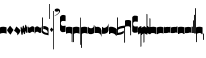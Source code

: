 SplineFontDB: 2.0
FontName: gregorio-base
FullName: gregorio
FamilyName: gregorio
Weight: Medium
Copyright: gregorio font, created with FontForge.\nCopyright (C) 2007 Elie Roux <elie.roux@enst-bretagne.fr>\n\nThis program is free software: you can redistribute it and/or modify\nit under the terms of the GNU General Public License as published by\nthe Free Software Foundation, either version 3 of the License, or\n(at your option) any later version.\n\nThis program is distributed in the hope that it will be useful,\nbut WITHOUT ANY WARRANTY; without even the implied warranty of\nMERCHANTABILITY or FITNESS FOR A PARTICULAR PURPOSE.  See the\nGNU General Public License for more details.\n\nYou should have received a copy of the GNU General Public License\nalong with this program.  If not, see <http://www.gnu.org/licenses/>.\n\nAs a special exception, if you create a document which uses this font, and embed this font or unaltered portions of this font into the document, this font does not by itself cause the resulting document to be covered by the GNU General Public License. This exception does not however invalidate any other reasons why the document might be covered by the GNU General Public License. If you modify this font, you may extend this exception to your version of the font, but you are not obligated to do so. If you do not wish to do so, delete this exception statement from your version.
UComments: "2007-4-12: Created." 
Version: 1.2
ItalicAngle: 0
UnderlinePosition: -204
UnderlineWidth: 102
Ascent: 800
Descent: 200
NeedsXUIDChange: 1
XUID: [1021 341 828717519 16122349]
OS2Version: 0
OS2_WeightWidthSlopeOnly: 0
OS2_UseTypoMetrics: 1
CreationTime: 1176402534
ModificationTime: 1208943774
OS2TypoAscent: 0
OS2TypoAOffset: 1
OS2TypoDescent: 0
OS2TypoDOffset: 1
OS2TypoLinegap: 0
OS2WinAscent: 0
OS2WinAOffset: 1
OS2WinDescent: 0
OS2WinDOffset: 1
HheadAscent: 0
HheadAOffset: 1
HheadDescent: 0
HheadDOffset: 1
OS2Vendor: 'PfEd'
DEI: 0
Encoding: Custom
UnicodeInterp: none
NameList: Adobe Glyph List
DisplaySize: -96
AntiAlias: 1
FitToEm: 1
WinInfo: 276 12 6
TeXData: 1 0 0 346030 173015 115343 0 1048576 115343 783286 444596 497025 792723 393216 433062 380633 303038 157286 324010 404750 52429 2506097 1059062 262144
BeginChars: 344 344

StartChar: _0017
Encoding: 0 66 0
Width: 164
VWidth: 2048
Flags: HW
Validated: 1
HStem: -409 15 -94 15 221 15 536 15
Fore
82 166 m 28
 114.583 166 144 158 164 150 c 13
 164 87.5996 164 -10 164 -10 c 4
 149 0.958008 118 9 82 9 c 4
 47 9 15 0.65625 0 -10 c 5
 0 32 0 150 0 150 c 4
 20 161 49.417 166 82 166 c 28
EndSplineSet
EndChar

StartChar: _0019
Encoding: 1 67 1
Width: 164
VWidth: 2048
Flags: W
Validated: 1
HStem: -409 15 -94 15 221 15 536 15
Fore
77.5 192 m 5
 90.333 178.167 148 106 164 87 c 5
 140 51.167 110.5 5 89 -33.5 c 5
 64.333 -16.833 11 48.833 0 80 c 5
 6.66699 103.833 62.873 177.667 77.5 192 c 5
EndSplineSet
EndChar

StartChar: _0020
Encoding: 2 68 2
Width: 164
VWidth: 2048
Flags: HW
Validated: 33
HStem: -409 15 -94 15 221 15 536 15
Fore
58.5 163.504 m 1
 110.666 123.337 152.283 81.334 164 62 c 1
 154.5 13 111 -30.3301 96.0059 -47.3262 c 1
 92.5059 -51.3262 73 -67.4961 84 -43.9961 c 1
 90.667 -22.6631 77.334 -9.99414 67.333 1.33789 c 0
 55.8369 14.3633 26.666 40.6729 0 56.6709 c 1
 5.66699 68.5049 51.333 146.337 58.5 163.504 c 1
EndSplineSet
EndChar

StartChar: _0026
Encoding: 3 69 3
Width: 164
VWidth: 2048
Flags: HW
Validated: 1
HStem: -409 15 -94 15 221 15 536 15
Fore
0.155273 154.667 m 1
 0.332489 154.677 0.508012 154.682 0.681873 154.682 c 0
 16.8374 154.682 18.634 112.202 30.001 102.803 c 1
 44.5117 112.303 34.6667 183.333 57.165 183.335 c 1
 78 183.333 75.3333 120 87.1562 114.5 c 1
 101.304 122.65 98.0135 203.67 117.045 203.67 c 0
 117.161 203.669 l 1
 117.349 203.671 l 0
 136.622 203.671 129.711 152.984 146.667 148 c 1
 157.333 152 160.511 156.667 164 160.669 c 1
 164.004 35.333 l 1
 164.004 35.269 l 0
 164.004 32.918 164.033 30.5496 164.033 28.1992 c 0
 164.033 12.9064 162.803 -1.62662 144.336 -5.66699 c 1
 120.332 -1.00781 134.667 34 117.003 40.999 c 1
 100.995 32.9961 114 -30 86.0068 -34.001 c 1
 58.6667 -30 72.2695 8.66602 55.5986 22 c 1
 38.2695 10.332 51.6 -47.2 28.4043 -53.998 c 1
 9.06836 -50.6641 7.6 -20.4 4.00293 -5.59961 c 1
 -6.39941 90.001 l 1
 -7.26139 97.8763 -9.3587 113.485 -9.3587 127.406 c 0
 -9.3587 141.259 -7.28195 153.44 0.155273 154.667 c 1
EndSplineSet
EndChar

StartChar: _0028
Encoding: 4 70 4
Width: 164
VWidth: 2048
Flags: HW
Validated: 1
HStem: -409 15 -94 15 221 15 536 15
Fore
0 191 m 17
 5.59004 172.99 2.76983 161.341 4.5 146.25 c 1
 10.8533 131.483 21.0542 127.484 32.546 127.484 c 0
 36.7338 127.484 41.0931 128.016 45.5 128.75 c 1
 65.0611 133.274 80.75 159.75 112.25 160 c 1
 133.353 159.548 152 144 164 129.75 c 9
 164 -44.4199 l 17
 159.675 -31.7529 161.219 -18.3369 158.665 -5.66992 c 1
 152.665 7.08008 134.579 21.5244 111.665 23.3301 c 1
 79.2109 21.2725 74.165 -3.66992 45.915 -9.16992 c 1
 43.6121 -9.56246 41.2501 -9.74922 38.8707 -9.74922 c 0
 19.8437 -9.74922 -0.300029 2.19241 -0.300029 16.3455 c 0
 -0.300029 17.3307 -0.20241 18.3267 0 19.3301 c 9
 0 191 l 17
EndSplineSet
EndChar

StartChar: _0027
Encoding: 5 71 5
Width: 164
VWidth: 2048
Flags: HW
Validated: 1
HStem: -409 15 -94 15 221 15 536 15
Fore
164 191 m 9
 164 22.1729 l 17
 164.202 21.1722 164.299 20.1788 164.299 19.1961 c 0
 164.299 5.03959 144.092 -6.90644 125.048 -6.90644 c 0
 122.667 -6.90644 120.304 -6.71969 118.001 -6.32715 c 1
 89.751 -0.827148 84.7041 24.1152 52.251 26.1729 c 1
 29.3369 24.3672 11.251 9.92285 5.25098 -2.82715 c 1
 2.69727 -15.4941 4.32519 -28.9102 0 -41.5771 c 9
 0 129.75 l 17
 12 144 30.6465 159.548 51.75 160 c 1
 83.25 159.75 98.9385 133.274 118.5 128.75 c 1
 122.907 128.016 127.265 127.485 131.453 127.485 c 0
 142.945 127.485 153.146 131.484 159.5 146.25 c 1
 161.23 161.341 158.41 172.99 164 191 c 9
EndSplineSet
EndChar

StartChar: _0006
Encoding: 6 72 6
Width: 164
VWidth: 2048
Flags: HW
Validated: 1
HStem: -409 15 -94 15 221 15 536 15
Fore
0 371 m 17
 10.5 385.5 15 389.5 22.5 389.5 c 9
 22 52 l 17
 46.7373 15.5322 85.5 0 142.5 -6 c 1
 142 20 143.333 26.6667 129 54 c 1
 108.845 73.7666 87.9014 93.7178 31.5 94 c 9
 32 169 l 17
 35.6157 169.205 39.1853 169.304 42.7051 169.304 c 0
 113.414 169.304 164 129.353 164 109.667 c 9
 164 -63 l 17
 101 -55 33 -39 0 1 c 9
 0 371 l 17
EndSplineSet
EndChar

StartChar: queue
Encoding: 7 153 7
Width: 22
VWidth: 2048
Flags: HW
Validated: 1
HStem: -409 15 -94 15 221 15 536 15
Fore
0 -165.5 m 9
 0 -5 l 29
 22 -5 l 25
 22 -157.5 l 17
 17.5928 -163.278 8.15723 -163.709 0 -165.5 c 9
EndSplineSet
EndChar

StartChar: _0032
Encoding: 8 74 8
Width: 82
VWidth: 2048
Flags: HW
Validated: 1
HStem: -409 15 -94 15 221 15 536 15
Fore
38.75 136 m 1
 45.166 129.083 74 93 82 83.5 c 1
 70 65.583 55.25 42.5 44.5 23.25 c 1
 32.166 31.583 5.5 64.417 0 80 c 5
 3.33398 91.917 31.4365 128.833 38.75 136 c 1
EndSplineSet
EndChar

StartChar: _0011
Encoding: 9 75 9
Width: 19
VWidth: 2048
Flags: HW
Validated: 1
HStem: -409 15 -94 15 221 15 536 15
Fore
0 550.999 m 29
 19 551 l 25
 19 -408.997 l 25
 0 -409.002 l 25
 0 550.999 l 29
EndSplineSet
EndChar

StartChar: _0008
Encoding: 10 76 10
Width: 152
VWidth: 2048
Flags: HW
Validated: 41
HStem: -409 15 -94 15 221 15 536 15
Fore
152 553.333 m 1
 152 586.678 122.5 613.998 75 612.998 c 1
 49 612.998 17 597.998 17 572.998 c 1
 17 510.498 124.5 530.998 120 561.998 c 1
 152.5 495.998 46 458 0 418.998 c 5
 67 439 152 497.678 152 553.333 c 1
EndSplineSet
EndChar

StartChar: _0001
Encoding: 11 77 11
Width: 140
VWidth: 2048
Flags: HW
Validated: 41
HStem: -409 15 -94 15 221 15 536 15
Fore
0 380.5 m 9
 0 74.5 l 17
 0 51.167 25 12.5 63.333 10.6699 c 0
 105.336 8.66463 140 19.667 140 27.9941 c 9
 140 27.9941 141.667 167.667 138.334 173 c 1
 98.334 163.657 63.374 168.845 55.667 170.665 c 0
 22.499 178.502 22 224.161 22 224.161 c 10
 22 236.667 l 18
 23 236.667 18.8457 279.427 55.333 289.834 c 0
 62.333 291.831 99.334 294.679 138.334 286.333 c 1
 141.667 296.667 140 378.667 140 424.5 c 1
 131.333 431.333 101.415 447.478 60 440 c 0
 24 433.5 0 400.667 0 380.5 c 9
EndSplineSet
EndChar

StartChar: _0023
Encoding: 12 78 12
Width: 164
VWidth: 2048
Flags: HW
Validated: 33
HStem: -409 15 -94 15 221 15 536 15
Fore
141.996 -26.668 m 2
 142 -4 112.667 8.66667 82.001 9.33301 c 0
 47.001 9.33301 15 0.65625 0 -10 c 1
 0 150 l 1
 20 161 49.417 166 82 166 c 24
 114.583 166 144 158 164 150 c 9
 164 -220.668 l 1
 145.333 -220.667 141.996 -212.293 141.996 -212.293 c 25
 141.996 -26.668 l 2
EndSplineSet
EndChar

StartChar: _0025
Encoding: 13 79 13
Width: 164
VWidth: 2048
Flags: HW
Validated: 33
HStem: -409 15 -94 15 221 15 536 15
Fore
22.0039 -26.668 m 2
 22.0039 -212.293 l 25
 22.0039 -212.293 18.667 -220.667 0 -220.668 c 1
 0 150 l 17
 20 158 49.417 166 82 166 c 24
 114.583 166 144 161 164 150 c 1
 164 -10 l 1
 149 0.65625 116.999 9.33301 81.999 9.33301 c 0
 51.333 8.66699 22 -4 22.0039 -26.668 c 2
EndSplineSet
EndChar

StartChar: _0009
Encoding: 14 73 14
AltUni2: 000050.ffffffff.0
Width: 19
VWidth: 2048
Flags: HW
Validated: 1
HStem: -409 15 -94 15 221 15 536 15
Fore
0 359.128 m 9
 0 719.984 l 29
 18.999 720.021 l 25
 19 352.431 l 17
 6.04348 352.565 2.43478 355.609 0 359.128 c 9
EndSplineSet
EndChar

StartChar: _0010
Encoding: 15 81 15
Width: 19
VWidth: 2048
Flags: HW
Validated: 1
HStem: -409 15 -94 15 221 15 536 15
Fore
0 -296.375 m 9
 0 383.125 l 21
 3.87305 385.802 10.75 386.375 19 386.5 c 9
 19 -293.375 l 17
 14.875 -293.5 5 -293.375 0 -296.375 c 9
EndSplineSet
EndChar

StartChar: _0024
Encoding: 16 83 16
Width: 164
VWidth: 2048
Flags: HW
Validated: 33
HStem: -409 15 -94 15 221 15 536 15
Fore
22.0039 -26.668 m 2
 22.0049 -356.286 l 25
 22.0049 -356.286 18.667 -364.999 0 -365 c 1
 0 150 l 17
 20 158 49.417 166 82 166 c 24
 114.583 166 144 161 164 150 c 1
 164 -10 l 1
 149 0.65625 116.999 9.33301 81.999 9.33301 c 0
 51.333 8.66699 22 -4 22.0039 -26.668 c 2
EndSplineSet
EndChar

StartChar: pesdeminutus
Encoding: 17 84 17
Width: 164
VWidth: 2048
Flags: HW
Validated: 33
HStem: -409 15 -94 15 221 15 536 15
Fore
0 -10.1777 m 5
 0 149.998 l 1
 8 136 23 123.157 31.1973 117.771 c 0
 50.8242 104.875 80.6316 105.482 99 109.5 c 0
 115 113 135 134.5 142 144.375 c 1
 142 176.727 142.004 156.001 142 176.672 c 1
 164 176.672 141.999 176.673 163.999 176.673 c 1
 163.999 -5.19922 l 1
 144 -19.5 116.33 -32.8232 102.5 -36.5 c 0
 86.0557 -40.8721 43.333 -40.8418 28.667 -34.1758 c 0
 22.418 -31.3359 3.33301 -19.5098 0 -10.1777 c 5
EndSplineSet
EndChar

StartChar: auctusd1
Encoding: 18 85 18
Width: 164
VWidth: 2048
Flags: HW
Validated: 33
HStem: -409 15 -94 15 221 15 536 15
Fore
0 160.67 m 1
 22.001 160.664 l 0
 22 152.75 22 160.688 21.999 152.666 c 5
 33.0977 155.382 58.8479 159.316 79.25 158 c 1
 100.746 156.818 123.293 142.362 140 124.791 c 0
 151.56 112.633 160.316 71.7822 164 60.0078 c 9
 164 -96 l 1
 159.353 -83.1748 147.147 -39.1311 132 -24.5741 c 0
 114.552 -7.80614 94.2002 1.92969 76 3 c 0
 41.0605 5.05566 15 0.648438 0 -10.0078 c 1
 0 160.67 l 1
EndSplineSet
EndChar

StartChar: auctusa1
Encoding: 19 86 19
Width: 164
VWidth: 2048
Flags: W
Validated: 33
HStem: -409 15 -94 15 221 15 536 15
Fore
0 -10 m 1
 0 161.5 l 1
 0 161.5 0 161.5 22 161.5 c 1
 22 146.062 22 159.5 22 144 c 5
 33.5 139.5 46 137 64 138 c 0
 82.7738 139.043 117.585 160.223 133 177 c 0
 143.667 188.61 159 232 164 251 c 9
 164 79 l 1
 160.674 59.6748 149.336 34.3379 141 24 c 0
 127.283 6.99023 84.9521 -10.4482 64 -12 c 0
 50.0889 -13.0303 12 -14 0 -10 c 1
EndSplineSet
EndChar

StartChar: mdeminutus
Encoding: 20 87 20
Width: 197
VWidth: 2048
Flags: HW
Validated: 33
HStem: -409 15 -94 15 221 15 536 15
Fore
197 90.001 m 13
 197 -69.999 l 25
 188.42 -69.999 175 -69.999 175 -69.999 c 0
 152.667 -22.001 88.0029 -6.33105 55.334 -5.33301 c 0
 46.6738 -5.06836 29 -8.5 21.9971 -21.5 c 0
 21.9971 -21.5 8.5791 -21.5 0 -21.5 c 25
 0 142.666 l 1
 11 147.666 16.1455 152.186 37.999 152.664 c 0
 106.499 154.164 167.02 124.329 197 90.001 c 13
EndSplineSet
EndChar

StartChar: _0007
Encoding: 21 88 21
Width: 201
VWidth: 2048
Flags: HW
Validated: 9
HStem: -409 15 -94 15 221 15 536 15
Fore
0 382 m 9
 0 -53 l 17
 51 -47 116 -45 170 0 c 1
 170 13 169 19 169 59 c 1
 111 12 70 12 22 5 c 9
 22 79 l 17
 68 113 106.103 115.761 179 126 c 13
 179 -244 l 17
 186.675 -242.17 195.761 -243.79 201 -236 c 9
 201 185 l 17
 117 177 81 177 22 140 c 9
 22 393 l 17
 14.6667 390.185 7.33334 390.885 0 382 c 9
EndSplineSet
EndChar

StartChar: _0002
Encoding: 22 89 22
Width: 321
VWidth: 2048
Flags: HW
Validated: 41
HStem: -409 15 -94 15 221 15 536 15
Fore
129.995 131.999 m 1
 129.999 154.667 114.666 168.334 84 169 c 1
 49 169 15 165.5 0 155 c 1
 0 312 l 1
 21 324 56.4727 327.644 93 325 c 24
 117.775 323.207 135.499 320.499 151.999 300.999 c 9
 151.999 238.599 151.999 140.999 151.999 140.999 c 0
 151.999 133.666 152 -54.666 152 -58 c 1
 133.333 -57.999 129.995 -53.626 129.995 -53.626 c 25
 129.995 131.999 l 1
181 389.006 m 9
 181 52.5059 l 17
 181 29.1729 209 6.21973 244.333 5.17578 c 0
 269.289 4.4375 321 14.1729 321 22.5 c 9
 321 22.5 322.667 162.173 319.334 167.506 c 1
 279.334 158.163 244.374 163.351 236.667 165.171 c 0
 203.499 173.008 203 218.667 203 218.667 c 10
 203 231.173 l 18
 204 231.173 199.846 273.933 236.333 284.34 c 0
 243.333 286.337 280.334 289.185 319.334 280.839 c 1
 322.667 291.173 321 373.173 321 419.006 c 1
 312.333 425.839 283 437.173 241 434.506 c 0
 215.718 432.9 181 409.173 181 389.006 c 9
EndSplineSet
EndChar

StartChar: _0063
Encoding: 23 90 23
Width: 85
VWidth: 2048
Flags: HW
Validated: 33
HStem: -409 15 -94 15 221 15 536 15
Fore
63 -345.5 m 5
 63 -7 l 5
 59 3.5 25 -27.5 3 -37.5 c 5
 0 -27.5 0.279297 112.5 0 122.5 c 5
 -0.329102 141.075 78 185.5 85 169 c 5
 85 -333.5 l 6
 85 -338.5 63 -345.5 63 -345.5 c 5
EndSplineSet
EndChar

StartChar: _0064
Encoding: 24 91 24
Width: 85
VWidth: 2048
Flags: HW
Validated: 33
HStem: -409 15 -94 15 221 15 536 15
Fore
63 -240.5 m 5
 63 -17 l 5
 59 -6.5 25 -37.5 3 -47.5 c 5
 0 -37.5 0.279297 102.5 0 112.5 c 5
 -0.329102 131.075 78 175.5 85 159 c 5
 85 -228.5 l 6
 84.9746 -237.485 63 -240.5 63 -240.5 c 5
EndSplineSet
EndChar

StartChar: _0060
Encoding: 25 92 25
Width: 85
VWidth: 2048
Flags: HW
Validated: 41
HStem: 854.5 15 539.5 15 224.5 15 -90.5 15
Fore
63 478.5 m 5
 63 140 l 5
 59 129.5 25 160.5 3 170.5 c 5
 0 160.5 0.279297 20.5 0 10.5 c 5
 -0.329102 -8.0752 78 -52.5 85 -36 c 5
 85 466.5 l 6
 85 471.5 63 478.5 63 478.5 c 5
EndSplineSet
EndChar

StartChar: _0061
Encoding: 26 93 26
Width: 85
VWidth: 2048
Flags: HW
Validated: 41
HStem: 957.5 15 642.5 15 327.5 15 12.5 15
Fore
63 370.5 m 5
 63 147 l 5
 59 136.5 25 167.5 3 177.5 c 5
 0 167.5 0.279297 27.5 0 17.5 c 5
 -0.329102 -1.0752 78 -45.5 85 -29 c 5
 85 358.5 l 6
 84.9746 367.485 63 370.5 63 370.5 c 5
EndSplineSet
EndChar

StartChar: base2
Encoding: 27 94 27
Width: 164
VWidth: 2048
Flags: HW
Validated: 1
HStem: -409 15 -94 15 221 15 536 15
Fore
164 -21.5 m 29
 155.42 -21.5 142 -21.5 142 -21.5 c 4
 137.5 -9.5 112 5.5 76 5.5 c 4
 46.5 5.5 15 0.65625 0 -10 c 5
 0 146 l 5
 20 157 49.417 162 82 162 c 28
 114.583 162 144 154 164 146 c 13
 164 -21.5 l 29
EndSplineSet
EndChar

StartChar: base4
Encoding: 28 95 28
Width: 164
VWidth: 2048
Flags: HW
Validated: 1
HStem: -409 15 -94 15 221 15 536 15
Fore
0 -21.5 m 25
 0 146 l 21
 20 154 49.417 162 82 162 c 24
 114.583 162 144 157 164 146 c 1
 164 -10 l 1
 149 0.65625 117.5 5.5 88 5.5 c 0
 52 5.5 26.5 -9.5 22 -21.5 c 0
 22 -21.5 8.58008 -21.5 0 -21.5 c 25
EndSplineSet
EndChar

StartChar: base7
Encoding: 29 96 29
Width: 164
VWidth: 2048
Flags: HW
Validated: 33
HStem: -409 15 -94 15 221 15 536 15
Fore
0 151.674 m 1
 22.0078 151.668 l 0
 29.6738 155.008 51.3398 162.008 82 162 c 0
 114.583 161.992 144 154 164 146 c 9
 164 -10.0078 l 5
 149 0.950195 117.993 8.99219 81.9932 8.99219 c 0
 46.9932 8.99219 15 0.648438 0 -10.0078 c 1
 0 151.674 l 1
EndSplineSet
EndChar

StartChar: base5
Encoding: 30 97 30
Width: 164
VWidth: 2048
Flags: HW
Validated: 33
HStem: -409 15 -94 15 221 15 536 15
Fore
164 151.674 m 1
 164 -10.0078 l 1
 149 0.648438 117 8.99219 82 8.99219 c 0
 46 8.99219 15 0.950195 0 -10.0078 c 1
 0 146 l 17
 20 154 49.417 161.992 82 162 c 4
 112.66 162.008 134.326 155.008 141.992 151.668 c 0
 164 151.674 l 1
EndSplineSet
EndChar

StartChar: base3
Encoding: 31 98 31
Width: 164
VWidth: 2048
Flags: HW
Validated: 33
HStem: -409 15 -94 15 221 15 536 15
Fore
164 146 m 13
 164 -21.5 l 25
 155.42 -21.5 142 -21.5 142 -21.5 c 0
 136.333 -11 118.002 5.66667 82.002 5.66602 c 0
 46.002 5.66536 26.4971 -9.5 21.9971 -21.5 c 0
 0 -21.5 l 25
 0 146 l 1
 20 157 49.417 162 82 162 c 28
 114.583 162 144 154 164 146 c 13
EndSplineSet
EndChar

StartChar: base6
Encoding: 32 99 32
Width: 164
VWidth: 2048
Flags: HW
Validated: 33
HStem: -409 15 -94 15 221 15 536 15
Fore
141.992 151.668 m 0
 164 151.674 l 1
 164 -10.0078 l 1
 149 0.648438 117 8.99219 82 8.99219 c 0
 46 8.99219 15 0.950195 0 -10.0078 c 1
 0 151.7 l 5
 22.001 151.7 l 0
 29.667 155.04 51.333 162.084 81.9932 162.076 c 0
 114.576 162.068 134.326 155.008 141.992 151.668 c 0
EndSplineSet
EndChar

StartChar: line2
Encoding: 33 100 33
Width: 22
VWidth: 2048
Flags: HW
Validated: 1
HStem: -409 15 -94 15 221 15 536 15
Fore
0 -11.5 m 25
 0 146 l 25
 22 146 l 25
 22 -11.5 l 29
 0 -11.5 l 25
EndSplineSet
EndChar

StartChar: line3
Encoding: 34 101 34
Width: 22
VWidth: 2048
Flags: HW
Validated: 1
HStem: -420.5 15 -105.5 15 209.5 15 524.5 15
Fore
0 -11.5 m 25
 0 303.5 l 25
 22 303.5 l 29
 22 -11.5 l 25
 0 -11.5 l 25
EndSplineSet
EndChar

StartChar: line4
Encoding: 35 102 35
Width: 22
VWidth: 2048
Flags: HW
Validated: 1
HStem: -420.5 15 -105.5 15 209.5 15 524.5 15
Fore
0 -11.5 m 25
 0 453.5 l 25
 22 453.5 l 29
 22 -11.5 l 25
 0 -11.5 l 25
EndSplineSet
EndChar

StartChar: line5
Encoding: 36 103 36
Width: 22
VWidth: 2048
Flags: HW
Validated: 1
HStem: -420.5 15 -105.5 15 209.5 15 524.5 15
Fore
0 -11.5 m 25
 0 619.5 l 25
 22 619.5 l 29
 22 -11.5 l 25
 0 -11.5 l 25
EndSplineSet
EndChar

StartChar: vsbase
Encoding: 37 104 37
Width: 164
VWidth: 2048
Flags: HW
Validated: 33
HStem: -409 15 -94 15 221 15 536 15
Fore
22.0039 -26.668 m 2
 22.0039 -212.293 l 25
 22.0039 -212.293 18.667 -220.667 0 -220.668 c 1
 0 150 l 17
 20 158 49.417 166 82 166 c 24
 114.583 166 144 161 164 150 c 1
 164 -20 l 1
 153.375 -19.875 164 -20 142 -20 c 1
 140.625 -12.125 132.583 -1.72852 127 0 c 1
 114 8 103.563 9.49736 81.999 9.33301 c 0
 51.331 8.66695 22.0039 1.90735e-06 22.0039 -26.668 c 2
EndSplineSet
EndChar

StartChar: vbase
Encoding: 38 -1 38
Width: 164
VWidth: 2048
Flags: HW
Validated: 33
HStem: -409 15 -94 15 221 15 536 15
Fore
141.996 -26.668 m 2
 142 -4 112.667 8.66699 82.001 9.33301 c 0
 60.4375 9.49707 50 8 37 0 c 1
 31.417 -1.72852 23.375 -12.125 22 -20 c 1
 0 -20 10.625 -19.875 0 -20 c 1
 0 150 l 1
 20 161 49.417 166 82 166 c 24
 114.583 166 144 158 164 150 c 9
 164 -220.668 l 5
 145.333 -220.667 141.996 -212.293 141.996 -212.293 c 25
 141.996 -26.668 l 2
EndSplineSet
EndChar

StartChar: vlbase
Encoding: 39 -1 39
Width: 164
VWidth: 2048
Flags: HW
Validated: 33
HStem: -409 15 -94 15 221 15 536 15
Fore
22.0039 -26.668 m 2
 21.998 -356.617 l 25
 21.998 -356.617 18.667 -364.991 0 -364.992 c 1
 0 150 l 17
 20 158 49.417 166 82 166 c 24
 114.583 166 144 161 164 150 c 1
 164 -20 l 1
 153.375 -19.875 164 -20 142 -20 c 1
 140.625 -12.125 132.583 -1.72852 127 0 c 1
 114 8 103.563 9.49736 81.999 9.33301 c 0
 51.331 8.66695 22.0043 -4.49997 22.0039 -26.668 c 2
EndSplineSet
EndChar

StartChar: qbase
Encoding: 40 -1 40
Width: 164
VWidth: 2048
Flags: HW
Validated: 41
HStem: -409 15 -94 15 221 15 536 15
Fore
0.155273 154.667 m 1
 -14.7559 152.207 -8.11914 105.713 -6.39941 90.001 c 1
 4.00293 -5.59961 l 1
 7.6 -20.4 9.06836 -50.6641 28.4043 -53.998 c 1
 51.6 -47.2 38.2695 10.332 55.5986 22 c 1
 72.2695 8.66602 58.6667 -30 86.0068 -34.001 c 1
 114 -30 100.995 32.9961 117.003 40.999 c 1
 134.667 34 120.332 -1.00781 144.336 -5.66699 c 1
 165.667 -1 164 17.6667 164.004 35.333 c 5
 164 171.6 l 1
 148.4 172 155.2 172 143.997 172.006 c 1
 144 159.2 144 160.4 144 146.666 c 1
 126.988 151.666 136.667 204 117.161 203.669 c 1
 98 204 101.333 122.667 87.1562 114.5 c 1
 75.3333 120 78 183.333 57.165 183.335 c 1
 34.6667 183.333 44.5117 112.303 30.001 102.803 c 1
 18.5117 112.303 16.7998 155.6 0.155273 154.667 c 1
EndSplineSet
EndChar

StartChar: obase
Encoding: 41 -1 41
Width: 164
VWidth: 2048
Flags: HW
Validated: 33
HStem: -409 15 -94 15 221 15 536 15
Fore
164 157.331 m 9
 164 22.1729 l 17
 164 4.5 140.001 -10.0771 118.001 -6.32715 c 1
 89.751 -0.827148 84.7041 24.1152 52.251 26.1729 c 1
 29.3369 24.3672 11.251 9.92383 5.25098 -2.82617 c 1
 2.69727 -15.4932 4.3252 -13.9941 0 -26.6611 c 9
 0 129.75 l 17
 12 144 30.6465 159.548 51.75 160 c 5
 83.25 159.75 98.9385 133.274 118.5 128.75 c 1
 135 126 139.333 134.667 141.992 141.999 c 1
 142 149.455 142 149.333 141.998 157.333 c 5
 151.333 157.5 147.333 157.333 164 157.331 c 9
EndSplineSet
EndChar

StartChar: pbase
Encoding: 42 -1 42
Width: 164
VWidth: 2048
Flags: HW
Validated: 33
HStem: -409 15 -94 15 221 15 536 15
Fore
164 148.674 m 1
 164 -10.0078 l 1
 144.507 -17.5 131.5 -22.5 96.5 -22.5 c 0
 60.5 -22.5 16.0068 -16.5 0 -10.0078 c 1
 0 143 l 17
 15 138.5 51 129 95 133.5 c 4
 120.543 136.112 134 142.5 141.992 148.668 c 0
 164 148.674 l 1
EndSplineSet
EndChar

StartChar: idebilis
Encoding: 43 -1 43
Width: 110
VWidth: 2048
Flags: HW
Validated: 33
HStem: -409 15 -94 15 221 15 536 15
Fore
110 147 m 1
 110 16 l 1
 100 24.3333 82.6665 27.9905 55.667 28.335 c 0
 29.6667 28.6667 7 24 0 16 c 1
 0 119 l 17
 10 124 30.6667 127 54.0039 127 c 4
 69.3333 127 85.667 125.337 88 124 c 0
 88.002 146.994 l 1
 110 147 l 1
EndSplineSet
EndChar

StartChar: deminutus
Encoding: 44 -1 44
Width: 110
VWidth: 2048
Flags: HW
Validated: 33
HStem: -409 15 -94 15 221 15 536 15
Fore
110 147 m 1
 110 16 l 1
 104.5 11.5 89 6 69 5 c 0
 43.0303 3.70117 14.5 7 0 16 c 1
 0 119 l 17
 23 111 47.5 109 63 109.5 c 0
 72.4951 109.807 86.5 119 88 124 c 4
 88.002 146.994 l 1
 110 147 l 1
EndSplineSet
EndChar

StartChar: rdeminutus
Encoding: 45 -1 45
Width: 110
VWidth: 2048
Flags: HW
Validated: 33
HStem: 545.728 15 230.728 15 -84.2722 15 -399.272 15
Fore
110 -21 m 1
 88.002 -20.9941 l 1
 88 27.7275 l 0
 86.5 32.7275 72.4951 41.9209 63 42.2275 c 0
 47.5 42.7275 23 40.7275 0 32.7275 c 9
 0 135.728 l 1
 14.5 144.728 43.0303 148.026 69 146.728 c 4
 89 145.728 104.5 140.228 110 135.728 c 1
 110 -21 l 1
EndSplineSet
EndChar

StartChar: auctusd2
Encoding: 46 -1 46
Width: 164
VWidth: 2048
Flags: HW
Validated: 33
HStem: -409 15 -94 15 221 15 536 15
Fore
0 146.001 m 1
 17.2 154.4 55.9994 159.987 79.25 158 c 5
 100.746 156.818 123.293 142.362 140 124.791 c 0
 151.56 112.633 160.316 71.7822 164 60.0078 c 9
 164 -96 l 1
 159.353 -83.1748 147.147 -39.1311 132 -24.5741 c 0
 114.552 -7.80614 94.2002 1.92969 76 3 c 0
 53.6419 4.31543 36.5176 2.72168 22 -1.2002 c 1
 22 -18.0909 22 -1.27273 22 -18.0049 c 1
 -0.00779915 -18 22 -18 0 -18.0059 c 1
 0 146.001 l 1
EndSplineSet
EndChar

StartChar: auctusa2
Encoding: 47 -1 47
Width: 164
VWidth: 2048
Flags: HW
Validated: 33
HStem: -409 15 -94 15 221 15 536 15
Fore
0 151.674 m 1
 0 151.674 33.3398 138.008 64 138 c 4
 82.8027 137.995 117.585 160.223 133 177 c 0
 143.667 188.61 159 232 164 251 c 9
 164 79 l 1
 160.674 59.6748 149.336 34.3379 141 24 c 0
 127.283 6.99023 84.9521 -10.4482 64 -12 c 0
 50.0889 -13.0303 33.999 -10.8184 21.999 -6.81836 c 1
 22.0215 -19.1533 22 -11.1667 22 -23 c 1
 3.33333 -23 21.8333 -23 0 -22.9932 c 1
 0 151.674 l 1
EndSplineSet
EndChar

StartChar: porrectus1
Encoding: 48 -1 48
Width: 490
VWidth: 2048
Flags: HW
Validated: 33
HStem: -409 15 -94 15 221 15 536 15
Fore
0 -16 m 1
 0 155 l 2
 0 159.739 3.67916 157.34 7 154.75 c 4
 143.49 48.2977 249.871 -40.1758 468 -51.875 c 1
 468 -8.875 468 -51.875 468 -9 c 1
 478.125 -9 485.281 -8.90039 490 -9 c 1
 490 -189 l 2
 490 -191.229 489.69 -190.612 487.76 -190.591 c 0
 254 -188 136.5 -110 0 -16 c 1
EndSplineSet
EndChar

StartChar: porrectus2
Encoding: 49 -1 49
Width: 575
VWidth: 2048
Flags: HW
Validated: 33
HStem: -409 15 -94 15 221 15 536 15
Fore
0 -16 m 1
 0 155 l 2
 0 159.739 4.39911 158.063 7 154.75 c 4
 181.5 -67.5 330 -189 553 -219.875 c 1
 553 -176.875 553 -174.875 553 -132 c 1
 563.125 -132 570.281 -131.9 575 -132 c 1
 575 -357 l 2
 575 -359.229 574.68 -358.787 572.76 -358.591 c 0
 322.5 -333 154.5 -201 0 -16 c 1
EndSplineSet
EndChar

StartChar: porrectus3
Encoding: 50 -1 50
Width: 650
VWidth: 2048
Flags: HW
Validated: 33
HStem: -409 15 -94 15 221 15 536 15
Fore
0 -16 m 1
 0 155 l 2
 0 159.739 5.08372 158.501 7 154.75 c 4
 130 -86 270 -314 628 -362 c 1
 628 -319 628 -292.875 628 -250 c 1
 638.125 -250 645.281 -249.9 650 -250 c 1
 650 -479 l 2
 650 -481.229 649.661 -480.926 647.76 -480.591 c 0
 202 -402 116 -240 0 -16 c 1
EndSplineSet
EndChar

StartChar: porrectus4
Encoding: 51 -1 51
Width: 740
VWidth: 2048
Flags: HW
Validated: 33
HStem: -409 15 -94 15 221 15 536 15
Fore
0 -25 m 1
 0 172.5 l 2
 0 177.239 5.27441 176.092 7 172.25 c 4
 134 -110.5 367.502 -459.831 718.002 -536.331 c 1
 718.002 -493.331 718 -492.875 718 -450 c 1
 728.125 -450 735.281 -449.9 740 -450 c 1
 740 -679 l 2
 740 -681.229 739.615 -681.119 737.76 -680.591 c 0
 270 -547.5 75 -217.5 0 -25 c 1
EndSplineSet
EndChar

StartChar: porrectus5
Encoding: 52 -1 52
Width: 931
VWidth: 2048
Flags: HW
Validated: 33
HStem: -409 15 -94 15 221 15 536 15
Fore
0 -16 m 1
 0 155 l 2
 0 159.739 5.3553 158.627 7 154.75 c 0
 122.5 -117.5 382.5 -591 909 -711 c 1
 909 -668 909 -654.875 909 -612 c 5
 919.125 -612 926.281 -611.9 931 -612 c 1
 931 -841 l 2
 931 -843.229 930.646 -842.992 928.76 -842.591 c 0
 315 -712 70 -240 0 -16 c 1
EndSplineSet
EndChar

StartChar: porrectusflexus1
Encoding: 53 -1 53
Width: 340
VWidth: 2048
Flags: HW
Validated: 33
HStem: -409 15 -94 15 221 15 536 15
Fore
0 -16 m 1
 0 155 l 2
 0 159.739 3.67916 157.34 7 154.75 c 0
 143.49 48.2977 204 -6.125 318 -10 c 1
 318 33 318 -33.875 318 9 c 5
 328.125 9 335.281 9.09961 340 9 c 1
 340 -147.125 l 2
 340 -149.354 339.69 -148.775 337.76 -148.716 c 0
 187.5 -144.125 136.5 -110 0 -16 c 1
EndSplineSet
EndChar

StartChar: porrectusflexus2
Encoding: 54 -1 54
Width: 428
VWidth: 2048
Flags: HW
Validated: 33
HStem: -409 15 -94 15 221 15 536 15
Fore
0 -16 m 1
 0 155 l 2
 0 159.739 4.76959 158.322 7 154.75 c 0
 98 9 278 -160.625 406 -166 c 1
 406 -123 406 -188.375 406 -145.5 c 1
 416.125 -145.5 423.281 -145.4 428 -145.5 c 5
 428 -295.5 l 2
 428 -297.729 427.688 -297.188 425.76 -297.091 c 0
 265 -289 107 -166 0 -16 c 1
EndSplineSet
EndChar

StartChar: porrectusflexus3
Encoding: 55 -1 55
Width: 586
VWidth: 2048
Flags: HW
Validated: 33
HStem: -409 15 -94 15 221 15 536 15
Fore
0 -16 m 1
 0 155 l 2
 0 159.739 5.05344 158.485 7 154.75 c 0
 96 -16 328 -284 564 -328.5 c 1
 564 -285.5 564 -350.875 564 -308 c 1
 574.125 -308 581.281 -307.9 586 -308 c 5
 586 -458 l 2
 586 -460.229 585.679 -459.792 583.76 -459.591 c 0
 282 -428 86 -170 0 -16 c 1
EndSplineSet
EndChar

StartChar: porrectusflexus4
Encoding: 56 -1 56
Width: 670
VWidth: 2048
Flags: HW
Validated: 33
HStem: -409 15 -94 15 221 15 536 15
Fore
0 -16 m 1
 0 155 l 2
 0 159.739 5.13671 158.527 7 154.75 c 0
 109 -52 374 -402 648 -447.5 c 1
 648 -404.5 648 -469.875 648 -427 c 1
 658.125 -427 665.281 -426.9 670 -427 c 5
 670 -577 l 2
 670 -579.229 669.666 -578.888 667.76 -578.591 c 0
 305 -522 98 -214 0 -16 c 1
EndSplineSet
EndChar

StartChar: porrectusflexus5
Encoding: 57 -1 57
Width: 931
VWidth: 2048
Flags: HW
Validated: 33
HStem: -409 15 -94 15 221 15 536 15
Fore
0 -16 m 1
 0 155 l 2
 0 159.739 5.3553 158.627 7 154.75 c 0
 122.5 -117.5 382.5 -525 909 -645 c 1
 909 -602 909 -634.875 909 -592 c 1
 919.125 -592 926.281 -591.9 931 -592 c 1
 931 -775 l 6
 931 -777.229 930.646 -776.992 928.76 -776.591 c 0
 315 -646 70 -240 0 -16 c 1
EndSplineSet
EndChar

StartChar: _1025
Encoding: 58 -1 58
Width: 164
VWidth: 2048
Flags: HW
Validated: 33
HStem: -409 15 -94 15 221 15 536 15
Fore
140.496 158.67 m 0
 135.996 170.67 112.667 181.997 76.667 181.997 c 0
 47.167 181.997 15 177.153 0 166.497 c 1
 0 300.497 l 1
 20 311.497 50.084 316.497 82.667 316.497 c 0
 115.25 316.497 144 308 164 300 c 1
 164 29.833 l 6
 164 12.167 165.667 -6.5 144.336 -11.167 c 1
 120.332 -6.50781 130.664 28.501 113 35.5 c 1
 96.9922 27.4971 110.993 -35.499 83 -39.5 c 1
 55.6602 -35.499 69.6709 5.66602 53 19 c 1
 35.6709 7.33203 52.667 -52.833 22.0029 -61.501 c 1
 2.66699 -58.167 1.99512 -28.167 0 -13.4883 c 2
 -10 89.333 l 1
 -10.6367 104.965 -16.1904 123.223 -1.1748 130.5 c 1
 14 127.333 10.667 74.5 22.1562 65 c 1
 36.667 74.5 27.502 151.498 50 151.5 c 0
 70.835 151.498 66.6768 94.5 78.5 89 c 1
 92.6768 97.167 87.0059 159.328 106.167 158.997 c 0
 125.673 159.328 114.489 118 131.5 113 c 1
 134.849 113.609 145.541 139.116 140.496 158.67 c 0
EndSplineSet
EndChar

StartChar: _0021
Encoding: 59 -1 59
Width: 164
VWidth: 2048
Flags: HW
Validated: 33
HStem: -409 15 -94 15 221 15 536 15
Fore
58.5 163.504 m 1
 110.666 123.337 151 86.3333 163.999 69.0176 c 1
 158.667 42.6667 117.333 0 90.0186 -22.6611 c 0
 78.4298 -32.2755 38.0059 -60.667 8.66699 -62.0029 c 1
 -6.66113 -58.667 0.00585938 -55.334 9.33105 -49.335 c 1
 52.0059 -36.001 71.3311 -2.99414 70.6709 3.33008 c 1
 62.3311 15.3389 26.666 40.6729 0 56.6709 c 5
 5.66699 68.5049 51.333 146.337 58.5 163.504 c 1
EndSplineSet
EndChar

StartChar: _0031
Encoding: 60 -1 60
Width: 164
VWidth: 2048
Flags: HW
Validated: 33
HStem: -409 15 -94 15 221 15 536 15
Fore
77.5 192 m 1
 90.333 178.167 148 106 164 87 c 1
 142.8 49.6 127.217 15.1973 91.6094 -20.3965 c 1
 77.2168 -37.6035 28.8 -49.6 9.99512 -48.666 c 1
 3.34201 -48.503 -3.69077 -48.4444 5.19531 -43.999 c 1
 25.9062 -32.6585 52.7103 -24.447 59.5815 -6 c 1
 35.0878 20.9024 7.55616 58.5906 0 80 c 5
 6.66699 103.833 62.873 177.667 77.5 192 c 1
EndSplineSet
EndChar

StartChar: _0022
Encoding: 61 -1 61
Width: 164
VWidth: 2048
Flags: HW
Validated: 33
HStem: -409 15 -94 15 221 15 536 15
Fore
141.996 -26.668 m 2
 142 -4 112.667 8.66667 82.001 9.33301 c 0
 47.001 9.33301 15 0.65625 0 -10 c 1
 0 150 l 5
 20 161 49.417 166 82 166 c 24
 114.583 166 144 158 164 150 c 13
 164 -365.337 l 1
 145.333 -365.336 142.005 -356.962 142.005 -356.962 c 25
 141.996 -26.668 l 2
EndSplineSet
EndChar

StartChar: _0014
Encoding: 62 -1 62
Width: 71
VWidth: 2679
Flags: HW
HStem: -219.133 9 -30.1332 9 158.867 9 347.867 9
Fore
35.5 47.75 m 4
 17.4814 47.75 -0.25 62.8789 -0.25 83.5 c 4
 -0.25 104.155 17.4727 119.25 35.5 119.25 c 4
 53.5186 119.25 71.25 104.121 71.25 83.5 c 4
 71.25 62.8447 53.5273 47.75 35.5 47.75 c 4
EndSplineSet
EndChar

StartChar: _0015
Encoding: 63 -1 63
Width: 71
VWidth: 2679
Flags: HW
HStem: -409 15 -94 15 221 15 536 15
Fore
35.75 16.25 m 4
 17.7314 16.25 0 31.3789 0 52 c 4
 0 72.6553 17.7227 87.75 35.75 87.75 c 4
 53.7686 87.75 71.5 72.6211 71.5 52 c 4
 71.5 31.3447 53.7773 16.25 35.75 16.25 c 4
35.75 346.25 m 4
 17.7314 346.25 0 361.379 0 382 c 4
 0 402.655 17.7227 417.75 35.75 417.75 c 4
 53.7686 417.75 71.5 402.621 71.5 382 c 4
 71.5 361.345 53.7773 346.25 35.75 346.25 c 4
EndSplineSet
EndChar

StartChar: _0033
Encoding: 64 -1 64
Width: 40
VWidth: 2048
Flags: HW
HStem: -409 15 -94 15 221 15 536 15
Fore
0 96.75 m 17
 2.5 100.625 6.62012 104 20 104 c 4
 32.625 104 37.5 100.125 40 96.75 c 13
 40 -20.625 l 17
 36.875 -25.25 31.874 -27.874 20 -28 c 0
 8.25 -28.125 3.875 -25.625 0 -20.625 c 9
 0 96.75 l 17
EndSplineSet
EndChar

StartChar: _0013
Encoding: 65 -1 65
Width: 110
VWidth: 2048
Flags: HW
Validated: 33
HStem: -409 15 -94 15 221 15 536 15
Fore
110 119 m 1
 110 16 l 1
 100 24.3333 82.6665 27.9905 55.667 28.335 c 0
 29.6667 28.6667 7 24 0 16 c 1
 0 119 l 17
 10 124 32.5 127 54.0039 127 c 4
 73.184 127 98.5 125.75 110 119 c 1
EndSplineSet
EndChar

StartChar: hepisemus_base
Encoding: 66 -1 66
Width: 1
VWidth: 2048
Flags: HW
HStem: -409 15 -94 15 221 15 536 15
Fore
0 64 m 29
 0 96 l 29
 1 96 l 29
 1 64 l 29
 0 64 l 29
EndSplineSet
EndChar

StartChar: _4097
Encoding: 67 -1 67
Width: 164
VWidth: 2048
Flags: HW
Validated: 33
HStem: -409 15 -94 15 221 15 536 15
Fore
0 -10.0078 m 1
 0 126.332 l 1
 66.126 106.494 123.654 117.841 142 132 c 1
 142 149 l 1
 137.5 161 112 176 76 176 c 0
 46.5 176 15 171.156 0 160.5 c 1
 0 304 l 1
 20 315 49.417 320 82 320 c 0
 114.583 320 151 312 164 299 c 1
 164 -6 l 1
 153 -16 131.5 -22.5 96.5 -22.5 c 0
 60.5 -22.5 16.0068 -16.5 0 -10.0078 c 1
EndSplineSet
EndChar

StartChar: _0062
Encoding: 68 -1 68
Width: 85
VWidth: 2048
Flags: HW
Validated: 41
HStem: 854.5 15 539.5 15 224.5 15 -90.5 15
Fore
63 412.5 m 5
 63 140 l 1
 59 129.5 25 160.5 3 170.5 c 1
 0 160.5 0.279297 20.5 0 10.5 c 1
 -0.329102 -8.0752 78 -52.5 85 -36 c 1
 85 400.5 l 6
 85 405.5 63 412.5 63 412.5 c 5
EndSplineSet
EndChar

StartChar: _0065
Encoding: 69 -1 69
Width: 85
VWidth: 2048
Flags: HW
Validated: 33
HStem: -409 15 -94 15 221 15 536 15
Fore
63 -270 m 5
 63 -7 l 1
 59 3.5 25 -27.5 3 -37.5 c 1
 0 -27.5 0.279297 112.5 0 122.5 c 1
 -0.329102 141.075 78 185.5 85 169 c 1
 85 -258 l 6
 85 -263 63 -270 63 -270 c 5
EndSplineSet
EndChar

StartChar: _0039
Encoding: 70 -1 70
Width: 99
VWidth: 1594
Flags: W
Validated: 1
HStem: -652.764 23.94 -150.024 23.94 352.716 23.94 855.456 23.94
Fore
22.3555 -69.8779 m 4
 9.58691 -69.8779 0.0117188 -57.1094 0.0117188 -45.9365 c 4
 0.0117188 -42.7461 0.0117188 -37.958 3.2041 -34.7656 c 5
 46.2949 56.207 l 6
 51.083 64.1865 60.6602 70.5713 71.8311 70.5713 c 4
 87.792 70.5713 98.9629 56.207 98.9629 41.8418 c 4
 98.9629 37.0547 98.9629 32.2666 95.7705 29.0742 c 5
 43.1035 -57.1094 l 5
 39.9111 -65.0898 31.9316 -69.8779 22.3555 -69.8779 c 4
EndSplineSet
EndChar

StartChar: _0069
Encoding: 71 -1 71
Width: 99
VWidth: 1594
Flags: W
Validated: 1
HStem: -652.764 23.94 -150.024 23.94 352.716 23.94 855.456 23.94
Fore
0.0595703 46.2236 m 4
 0.0595703 57.3965 9.63477 70.165 22.4033 70.165 c 4
 31.9795 70.165 39.959 65.377 43.1514 57.3965 c 5
 95.8184 -28.7871 l 5
 99.0107 -31.9795 99.0107 -36.7676 99.0107 -41.5547 c 4
 99.0107 -55.9199 87.8398 -70.2842 71.8789 -70.2842 c 4
 60.708 -70.2842 51.1309 -63.8994 46.3428 -55.9199 c 6
 3.25195 35.0527 l 5
 0.0595703 38.2451 0.0595703 43.0332 0.0595703 46.2236 c 4
EndSplineSet
EndChar

StartChar: _0070
Encoding: 72 -1 72
Width: 125
VWidth: 1583
Flags: W
Validated: 1
HStem: -664.386 23.94 -161.646 23.94 341.094 23.94 843.834 23.94
Fore
95.7607 -11.6357 m 1
 95.7607 7.51758 81.3955 21.8809 62.2441 21.8809 c 0
 43.0928 21.8809 28.7275 7.51758 28.7275 -11.6357 c 1
 0 -11.6357 l 1
 0 23.4766 27.1318 50.6104 62.2441 50.6104 c 0
 97.3564 50.6104 124.488 23.4766 124.488 -11.6357 c 1
 95.7607 -11.6357 l 1
EndSplineSet
EndChar

StartChar: _0038
Encoding: 73 -1 73
Width: 124
VWidth: 1606
Flags: W
Validated: 1
HStem: -641.142 23.94 -138.402 23.94 364.338 23.94 867.078 23.94
Fore
95.5166 11.623 m 1
 124.244 11.623 l 1
 124.244 -23.4893 97.1123 -50.623 62 -50.623 c 0
 26.8877 -50.623 -0.244141 -23.4893 -0.244141 11.623 c 1
 28.4834 11.623 l 1
 28.4834 -7.53027 42.8486 -21.8936 62 -21.8936 c 0
 81.1514 -21.8936 95.5166 -7.53027 95.5166 11.623 c 1
EndSplineSet
EndChar

StartChar: _0037
Encoding: 74 -1 74
Width: 124
VWidth: 1594
Flags: W
Validated: 1
HStem: -652.764 23.94 -150.024 23.94 352.716 23.94 855.456 23.94
Fore
62 -33.5166 m 0
 79.5557 -33.5166 95.5166 -19.1514 95.5166 0 c 0
 95.5166 17.5557 81.1514 33.5166 62 33.5166 c 0
 44.4443 33.5166 28.4834 19.1514 28.4834 0 c 0
 28.4834 -17.5557 42.8486 -33.5166 62 -33.5166 c 0
62 62.2441 m 0
 95.5166 62.2441 124.244 36.708 124.244 0 c 0
 124.244 -33.5166 98.708 -62.2441 62 -62.2441 c 0
 28.4834 -62.2441 -0.244141 -36.708 -0.244141 0 c 0
 -0.244141 33.5166 25.292 62.2441 62 62.2441 c 0
EndSplineSet
EndChar

StartChar: _0003
Encoding: 75 -1 75
Width: 140
VWidth: 2048
Flags: HW
Validated: 1
HStem: -409 15 -94 15 221 15 536 15
Fore
73.3856 10.4303 m 0
 12.4997 10.4303 0 62.7754 0 74.5 c 10
 0 380.5 l 18
 0 394.312 18.5673 441.934 81.3177 441.934 c 0
 111.557 441.934 132.903 430.095 140 424.5 c 1
 140 401.58 140.417 369.616 140.417 342.092 c 0
 140.417 314.577 140 291.499 138.334 286.333 c 1
 118.207 290.64 98.6118 291.966 83.3983 291.966 c 0
 69.1332 291.966 58.7204 290.8 55.333 289.834 c 0
 18.8457 279.427 23 236.667 22 236.667 c 9
 22 224.161 l 18
 22.6202 167.595 66.2553 167.582 90.2055 167.582 c 0
 103.99 167.582 120.671 168.874 138.334 173 c 1
 140 170.334 140.417 134.093 140.417 98.5133 c 0
 140.417 62.9229 140 27.9941 140 27.9941 c 2
 140 20.3418 110.727 10.4303 73.3856 10.4303 c 0
EndSplineSet
EndChar

StartChar: _0004
Encoding: 76 -1 76
Width: 321
VWidth: 2048
Flags: W
Validated: 41
HStem: -409 15 -94 15 221 15 536 15
Fore
129.995 131.999 m 1
 129.999 154.667 114.666 168.334 84 169 c 1
 49 169 15 165.5 0 155 c 1
 0 312 l 1
 21 324 56.4727 327.644 93 325 c 24
 117.775 323.207 135.499 320.499 151.999 300.999 c 9
 151.999 238.599 151.999 140.999 151.999 140.999 c 0
 151.999 133.666 152 -54.666 152 -58 c 1
 133.333 -57.999 129.995 -53.626 129.995 -53.626 c 25
 129.995 131.999 l 1
181 389.006 m 9
 181 52.5059 l 17
 181 29.1729 209 6.21973 244.333 5.17578 c 0
 269.289 4.4375 321 14.1729 321 22.5 c 9
 321 22.5 322.667 162.173 319.334 167.506 c 1
 279.334 158.163 244.374 163.351 236.667 165.171 c 0
 203.499 173.008 203 218.667 203 218.667 c 10
 203 231.173 l 18
 204 231.173 199.846 273.933 236.333 284.34 c 0
 243.333 286.337 280.334 289.185 319.334 280.839 c 1
 322.667 291.173 321 373.173 321 419.006 c 1
 312.333 425.839 283 437.173 241 434.506 c 0
 215.718 432.9 181 409.173 181 389.006 c 9
EndSplineSet
EndChar

StartChar: _0016
Encoding: 77 -1 77
Width: 108
VWidth: 2048
Flags: W
Validated: 33
HStem: -409 15 -94 15 221 15 536 15
Fore
0 -14 m 9
 37 76 l 17
 40.6667 82.3333 45.2422 87.001 54.0029 87 c 0
 63 86.999 68 82 71 76 c 13
 108 -16 l 17
 108 -21.1426 103.333 -22.333 99.002 -23.5 c 0
 90.8721 -25.6895 82.8571 -23.1429 80 -18 c 9
 54 40.999 l 25
 54 40.999 30.6667 -12 28 -18 c 1
 23.166 -24.5 16.5 -25.5 9 -23.5 c 0
 4.59668 -22.3252 0 -18.6667 0 -14 c 9
EndSplineSet
EndChar

StartChar: _0034
Encoding: 78 -1 78
Width: 164
VWidth: 2048
Flags: HW
Validated: 1
HStem: 517 15 202 15 -113 15 -428 15
Fore
25.5 22.5 m 5
 38.5 31 67.04 31.5 83 31.5 c 4
 98.96 31.5 126.5 29 138.5 23 c 5
 138.5 132 l 5
 123.681 138.84 97.1006 141 80 141 c 4
 64.04 141 40.3193 137.84 25.5 131 c 5
 25.5 22.5 l 5
82 166 m 24
 114.583 166 144 158 164 150 c 9
 164 87.5996 164 -10 164 -10 c 0
 149 0.958008 118 9 82 9 c 0
 47 9 15 0.65625 0 -10 c 1
 0 150 l 1
 20 161 49.417 166 82 166 c 24
EndSplineSet
EndChar

StartChar: _0035
Encoding: 79 -1 79
Width: 266
VWidth: 2048
Flags: HW
Validated: 1
HStem: -409 15 -94 15 221 15 536 15
Fore
266.006 -10.6602 m 6
 266.006 -16.3604 258.371 -20.6602 252.672 -20.6602 c 4
 246.972 -20.6602 240.672 -14.7061 240.672 -9.00586 c 6
 240.818 170.681 l 6
 240.818 176.381 247.639 181.341 253.339 181.341 c 4
 259.038 181.341 265.913 174.727 265.913 169.026 c 6
 266.006 -10.6602 l 6
25.334 -9.33398 m 2
 25.334 -15.0342 17.6992 -19.334 12 -19.334 c 0
 6.2998 -19.334 0 -13.3799 0 -7.67969 c 2
 0.146484 172.007 l 2
 0.146484 177.707 6.9668 182.667 12.667 182.667 c 0
 18.3662 182.667 25.2412 176.053 25.2412 170.353 c 2
 25.334 -9.33398 l 2
132.671 170 m 24
 165.254 170 194.671 162 214.671 154 c 9
 214.671 91.5996 214.671 -6 214.671 -6 c 0
 199.671 4.95801 168.671 13 132.671 13 c 0
 97.6709 13 65.6709 4.65625 50.6709 -6 c 1
 50.6709 36 50.6709 154 50.6709 154 c 0
 70.6709 165 100.088 170 132.671 170 c 24
EndSplineSet
EndChar

StartChar: _0036
Encoding: 80 -1 80
Width: 266
VWidth: 2048
Flags: HW
Validated: 1
HStem: -409 15 -94 15 221 15 536 15
Fore
266.006 -10.6602 m 2
 266.006 -16.3604 258.371 -20.6602 252.672 -20.6602 c 0
 246.972 -20.6602 240.672 -14.7061 240.672 -9.00586 c 2
 240.818 170.681 l 2
 240.818 176.381 247.639 181.341 253.339 181.341 c 0
 259.038 181.341 265.913 174.727 265.913 169.026 c 2
 266.006 -10.6602 l 2
25.334 -9.33398 m 2
 25.334 -15.0342 17.6992 -19.334 12 -19.334 c 0
 6.2998 -19.334 0 -13.3799 0 -7.67969 c 2
 0.146484 172.007 l 2
 0.146484 177.707 6.9668 182.667 12.667 182.667 c 0
 18.3662 182.667 25.2412 176.053 25.2412 170.353 c 2
 25.334 -9.33398 l 2
76.8408 23 m 1
 89.8408 31.5 118.381 32 134.341 32 c 0
 150.301 32 177.841 29.5 189.841 23.5 c 1
 189.841 132.5 l 1
 175.021 139.34 148.441 141.5 131.341 141.5 c 0
 115.381 141.5 91.6602 138.34 76.8408 131.5 c 1
 76.8408 23 l 1
134.005 168 m 24
 166.588 168 196.005 160 216.005 152 c 9
 216.005 89.5996 216.005 -8 216.005 -8 c 0
 201.005 2.95801 170.005 11 134.005 11 c 0
 99.0049 11 67.0049 2.65625 52.0049 -8 c 1
 52.0049 34 52.0049 152 52.0049 152 c 0
 72.0049 163 101.422 168 134.005 168 c 24
EndSplineSet
EndChar

StartChar: _0066
Encoding: 81 -1 81
Width: 706
VWidth: 2048
Flags: HW
Validated: 33
HStem: -409 15 -94 15 221 15 536 15
Fore
206.925 -69.6523 m 0
 161.616 -52.828 204.018 61.5556 278.334 216 c 1
 199 216 l 1
 153 99 l 2
 148 86 141.273 66.9969 141 55 c 0
 140.5 33 135 17.5 156.5 14.5 c 1
 164.402 11.6777 161.846 5.29199 162.5 0 c 1
 15 0 l 1
 13.9604 4.33336 12.9571 8.66665 16 13 c 1
 64 15 76.7685 36.0978 139 183 c 2
 347 674 l 2
 351.75 684.75 361 685.25 367 674 c 2
 433.766 521.699 l 1
 473.572 604.556 505.803 684.391 520.25 761.5 c 0
 522.627 774.187 482.324 770.2 462.25 777.5 c 0
 440.25 785.5 434.25 795.5 434.25 819.5 c 0
 434.25 837.617 438.25 861.5 470.25 867.5 c 0
 489.027 871.021 521.518 859.958 534.25 845.5 c 0
 593.773 777.906 537.503 625.969 457.881 466.689 c 1
 616 106 l 2
 651 32 655.5 17.5 700.5 14.5 c 1
 705.99 10.6148 705.38 5.14805 706 0 c 1
 451 0 l 1
 451.189 5 449.733 10 455 15 c 1
 508 16 521 28 521 53 c 0
 521 67 514 93 502 120 c 2
 461 216 l 1
 323.905 216 l 1
 289.063 151.294 259.44 93.3475 243.25 49 c 0
 220.25 -14 230.5 -14.074 252.251 -24.665 c 0
 277.583 -36.9998 331.25 -47.667 326.91 -59.9971 c 1
 293.25 -90.333 224.917 -76.333 206.925 -69.6523 c 0
402.965 361.394 m 1
 346.145 257 l 1
 447 257 l 1
 402.965 361.394 l 1
380.198 415.368 m 1
 331 532 l 1
 216 257 l 1
 298.447 257 l 1
 380.198 415.368 l 1
EndSplineSet
EndChar

StartChar: _0067
Encoding: 82 -1 82
Width: 659
VWidth: 2048
Flags: HW
Validated: 33
HStem: -409 15 -94 15 221 15 536 15
Fore
204 343 m 1
 352 346 438 371 438 488 c 0
 438 582 380 625 255 625 c 0
 215 625 204 617 204 589 c 2
 204 343 l 1
448.323 64.2877 m 1
 380.187 -75.4231 404.904 -72.5686 425.326 -82.5127 c 0
 450.658 -94.8475 504.325 -105.515 499.985 -117.845 c 1
 466.325 -148.181 397.992 -134.181 380 -127.5 c 0
 354.766 -118.13 358.402 -71.1455 370.575 -35.3477 c 0
 385.847 9.56305 403.686 53.6783 423.023 97.0292 c 1
 260 308 l 1
 204 306 l 1
 204 109 l 2
 204 37 217 24 294 19 c 1
 294 0 l 1
 17 0 l 1
 17 19 l 1
 92 25 102 37 102 120 c 2
 102 553 l 2
 102 624 92 635 17 643 c 1
 17 662 l 1
 293 662 l 2
 391 662 547 636 547 486 c 0
 547 348 407 327 366 319 c 1
 468.51 193.102 l 1
 559.578 376.411 663.74 545.749 693.325 703.652 c 0
 695.702 716.339 655.399 712.353 635.325 719.652 c 0
 613.325 727.652 607.325 737.652 607.325 761.652 c 0
 607.325 833.514 687.368 810.316 707.325 787.652 c 0
 798.767 683.811 616.932 380.917 496.975 158.143 c 1
 572 66 l 2
 601 32 621 22 659 19 c 1
 659 0 l 1
 498 0 l 1
 448.323 64.2877 l 1
EndSplineSet
EndChar

StartChar: _0068
Encoding: 83 -1 83
Width: 697
VWidth: 2048
Flags: HW
Validated: 33
HStem: -409 15 -94 15 221 15 536 15
Fore
106.675 -75.1523 m 0
 81.4404 -65.7822 85.0773 -18.7979 97.25 17 c 0
 131.323 117.203 178.181 213.446 225.923 306.074 c 1
 122 538 l 2
 81.7268 627.878 70.999 645.667 21.999 647.667 c 1
 15.9766 649.238 16.0303 656.23 16 662 c 1
 255 662 l 1
 254.808 657.354 256.182 652.474 250.337 648.667 c 1
 237 648 221.674 643.333 217.674 641.333 c 0
 208.312 636.651 207 629 207 610 c 0
 207 595 215.323 572.145 248 499 c 2
 284.176 418.022 l 1
 345.526 536.473 399.928 648.868 420 756 c 0
 422.377 768.687 382.074 764.7 362 772 c 0
 340 780 334 790 334 814 c 0
 334 885.868 414.048 862.658 434 840 c 0
 505.439 758.874 410.082 556.255 307.746 365.265 c 1
 399 161 l 1
 546 528 l 2
 558 558 565 585 565 601 c 0
 565 629 547 640 492 643 c 1
 492 662 l 1
 697 662 l 1
 697 643 l 1
 649 640 637 630 605 550 c 2
 383 -11 l 1
 368 -11 l 1
 248.356 256.011 l 1
 203.109 173.094 162.904 98.0199 143 43.5 c 0
 120 -19.5 130.25 -19.5741 152.001 -30.165 c 0
 177.333 -42.4998 231 -53.167 226.66 -65.4971 c 1
 193 -95.833 124.667 -81.833 106.675 -75.1523 c 0
EndSplineSet
EndChar

StartChar: letterbar
Encoding: 84 -1 84
Width: 388
VWidth: 2048
Flags: HW
Validated: 33
HStem: -409 15 -94 15 221 15 536 15
Fore
20.6748 -70.1523 m 0
 -4.55957 -60.7822 -0.922852 -13.7979 11.25 22 c 0
 104.25 295.5 292.5 539.5 334 761 c 0
 336.377 773.687 296.074 769.7 276 777 c 0
 254 785 248 795 248 819 c 0
 248 837.117 252 861 284 867 c 0
 302.777 870.521 335.269 859.458 348 845 c 0
 466 711 128.932 245.53 57 48.5 c 0
 34 -14.5 44.25 -14.5742 66.001 -25.165 c 0
 91.333 -37.5 145 -48.167 140.66 -60.4971 c 1
 107 -90.833 38.667 -76.833 20.6748 -70.1523 c 0
EndSplineSet
EndChar

StartChar: phigh
Encoding: 85 -1 85
Width: 154
VWidth: 2048
Flags: HW
HStem: -409 15 -94 15 221 15 536 15
Fore
154 -26 m 29
 146 -26 133 -26 133 -26 c 4
 129 -14 105 2 71 2 c 4
 44 2 14 -3 0 -14 c 5
 0 142 l 5
 19 153 46 158 77 158 c 28
 108 158 135 150 154 142 c 13
 154 -26 l 29
EndSplineSet
EndChar

StartChar: hepisemusleft
Encoding: 86 -1 86
Width: 1
VWidth: 2048
Flags: HW
HStem: -409 15 -94 15 221 15 536 15
Fore
-2 64 m 29
 0 91 l 29
 1 91 l 29
 1 64 l 29
 -2 64 l 29
EndSplineSet
EndChar

StartChar: hepisemusright
Encoding: 87 -1 87
Width: 2
VWidth: 2048
Flags: HW
HStem: -409 15 -94 15 221 15 536 15
Fore
0 64 m 29
 -1 64 l 29
 -1 91 l 29
 2 91 l 29
 0 64 l 29
EndSplineSet
EndChar

StartChar: NameMe.162
Encoding: 88 -1 88
Width: 2048
VWidth: 2048
Flags: W
Validated: 1
HStem: -409 15 -94 15 221 15 536 15
EndChar

StartChar: NameMe.163
Encoding: 89 -1 89
Width: 2048
VWidth: 2048
Flags: W
Validated: 1
HStem: -409 15 -94 15 221 15 536 15
EndChar

StartChar: NameMe.164
Encoding: 90 -1 90
Width: 2048
VWidth: 2048
Flags: W
Validated: 1
HStem: -409 15 -94 15 221 15 536 15
EndChar

StartChar: NameMe.165
Encoding: 91 -1 91
Width: 2048
VWidth: 2048
Flags: W
Validated: 1
HStem: -409 15 -94 15 221 15 536 15
EndChar

StartChar: NameMe.166
Encoding: 92 -1 92
Width: 2048
VWidth: 2048
Flags: W
Validated: 1
HStem: -409 15 -94 15 221 15 536 15
EndChar

StartChar: NameMe.167
Encoding: 93 -1 93
Width: 2048
VWidth: 2048
Flags: W
Validated: 1
HStem: -409 15 -94 15 221 15 536 15
EndChar

StartChar: NameMe.168
Encoding: 94 -1 94
Width: 2048
VWidth: 2048
Flags: W
Validated: 1
HStem: -409 15 -94 15 221 15 536 15
EndChar

StartChar: NameMe.169
Encoding: 95 -1 95
Width: 2048
VWidth: 2048
Flags: W
Validated: 1
HStem: -409 15 -94 15 221 15 536 15
EndChar

StartChar: NameMe.170
Encoding: 96 -1 96
Width: 2048
VWidth: 2048
Flags: W
Validated: 1
HStem: -409 15 -94 15 221 15 536 15
EndChar

StartChar: NameMe.171
Encoding: 97 -1 97
Width: 2048
VWidth: 2048
Flags: W
Validated: 1
HStem: -409 15 -94 15 221 15 536 15
EndChar

StartChar: NameMe.172
Encoding: 98 -1 98
Width: 2048
VWidth: 2048
Flags: W
Validated: 1
HStem: -409 15 -94 15 221 15 536 15
EndChar

StartChar: NameMe.173
Encoding: 99 -1 99
Width: 2048
VWidth: 2048
Flags: W
Validated: 1
HStem: -409 15 -94 15 221 15 536 15
EndChar

StartChar: NameMe.174
Encoding: 100 -1 100
Width: 2048
VWidth: 2048
Flags: W
Validated: 1
HStem: -409 15 -94 15 221 15 536 15
EndChar

StartChar: NameMe.175
Encoding: 101 -1 101
Width: 2048
VWidth: 2048
Flags: W
Validated: 1
HStem: -409 15 -94 15 221 15 536 15
EndChar

StartChar: NameMe.176
Encoding: 102 -1 102
Width: 2048
VWidth: 2048
Flags: W
Validated: 1
HStem: -409 15 -94 15 221 15 536 15
EndChar

StartChar: NameMe.177
Encoding: 103 -1 103
Width: 2048
VWidth: 2048
Flags: W
Validated: 1
HStem: -409 15 -94 15 221 15 536 15
EndChar

StartChar: NameMe.178
Encoding: 104 -1 104
Width: 2048
VWidth: 2048
Flags: W
Validated: 1
HStem: -409 15 -94 15 221 15 536 15
EndChar

StartChar: NameMe.179
Encoding: 105 -1 105
Width: 2048
VWidth: 2048
Flags: W
Validated: 1
HStem: -409 15 -94 15 221 15 536 15
EndChar

StartChar: NameMe.180
Encoding: 106 -1 106
Width: 2048
VWidth: 2048
Flags: W
Validated: 1
HStem: -409 15 -94 15 221 15 536 15
EndChar

StartChar: NameMe.181
Encoding: 107 -1 107
Width: 2048
VWidth: 2048
Flags: W
Validated: 1
HStem: -409 15 -94 15 221 15 536 15
EndChar

StartChar: NameMe.182
Encoding: 108 -1 108
Width: 2048
VWidth: 2048
Flags: W
Validated: 1
HStem: -409 15 -94 15 221 15 536 15
EndChar

StartChar: NameMe.183
Encoding: 109 -1 109
Width: 2048
VWidth: 2048
Flags: W
Validated: 1
HStem: -409 15 -94 15 221 15 536 15
EndChar

StartChar: NameMe.184
Encoding: 110 -1 110
Width: 2048
VWidth: 2048
Flags: W
Validated: 1
HStem: -409 15 -94 15 221 15 536 15
EndChar

StartChar: NameMe.185
Encoding: 111 -1 111
Width: 2048
VWidth: 2048
Flags: W
Validated: 1
HStem: -409 15 -94 15 221 15 536 15
EndChar

StartChar: NameMe.186
Encoding: 112 -1 112
Width: 2048
VWidth: 2048
Flags: W
Validated: 1
HStem: -409 15 -94 15 221 15 536 15
EndChar

StartChar: NameMe.187
Encoding: 113 -1 113
Width: 2048
VWidth: 2048
Flags: W
Validated: 1
HStem: -409 15 -94 15 221 15 536 15
EndChar

StartChar: NameMe.188
Encoding: 114 -1 114
Width: 2048
VWidth: 2048
Flags: W
Validated: 1
HStem: -409 15 -94 15 221 15 536 15
EndChar

StartChar: NameMe.189
Encoding: 115 -1 115
Width: 2048
VWidth: 2048
Flags: W
Validated: 1
HStem: -409 15 -94 15 221 15 536 15
EndChar

StartChar: NameMe.190
Encoding: 116 -1 116
Width: 2048
VWidth: 2048
Flags: W
Validated: 1
HStem: -409 15 -94 15 221 15 536 15
EndChar

StartChar: NameMe.191
Encoding: 117 -1 117
Width: 2048
VWidth: 2048
Flags: W
Validated: 1
HStem: -409 15 -94 15 221 15 536 15
EndChar

StartChar: NameMe.192
Encoding: 118 -1 118
Width: 2048
VWidth: 2048
Flags: W
Validated: 1
HStem: -409 15 -94 15 221 15 536 15
EndChar

StartChar: NameMe.193
Encoding: 119 -1 119
Width: 2048
VWidth: 2048
Flags: W
Validated: 1
HStem: -409 15 -94 15 221 15 536 15
EndChar

StartChar: NameMe.194
Encoding: 120 -1 120
Width: 2048
VWidth: 2048
Flags: W
Validated: 1
HStem: -409 15 -94 15 221 15 536 15
EndChar

StartChar: NameMe.195
Encoding: 121 -1 121
Width: 2048
VWidth: 2048
Flags: W
Validated: 1
HStem: -409 15 -94 15 221 15 536 15
EndChar

StartChar: NameMe.196
Encoding: 122 -1 122
Width: 2048
VWidth: 2048
Flags: W
Validated: 1
HStem: -409 15 -94 15 221 15 536 15
EndChar

StartChar: NameMe.197
Encoding: 123 -1 123
Width: 2048
VWidth: 2048
Flags: W
Validated: 1
HStem: -409 15 -94 15 221 15 536 15
EndChar

StartChar: NameMe.198
Encoding: 124 -1 124
Width: 2048
VWidth: 2048
Flags: W
Validated: 1
HStem: -409 15 -94 15 221 15 536 15
EndChar

StartChar: NameMe.199
Encoding: 125 -1 125
Width: 2048
VWidth: 2048
Flags: W
Validated: 1
HStem: -409 15 -94 15 221 15 536 15
EndChar

StartChar: NameMe.200
Encoding: 126 -1 126
Width: 2048
VWidth: 2048
Flags: W
Validated: 1
HStem: -409 15 -94 15 221 15 536 15
EndChar

StartChar: NameMe.201
Encoding: 127 -1 127
Width: 2048
VWidth: 2048
Flags: W
Validated: 1
HStem: -409 15 -94 15 221 15 536 15
EndChar

StartChar: NameMe.202
Encoding: 128 -1 128
Width: 2048
VWidth: 2048
Flags: W
Validated: 1
HStem: -409 15 -94 15 221 15 536 15
EndChar

StartChar: NameMe.203
Encoding: 129 -1 129
Width: 2048
VWidth: 2048
Flags: W
Validated: 1
HStem: -409 15 -94 15 221 15 536 15
EndChar

StartChar: NameMe.204
Encoding: 130 -1 130
Width: 2048
VWidth: 2048
Flags: W
Validated: 1
HStem: -409 15 -94 15 221 15 536 15
EndChar

StartChar: NameMe.205
Encoding: 131 -1 131
Width: 2048
VWidth: 2048
Flags: W
Validated: 1
HStem: -409 15 -94 15 221 15 536 15
EndChar

StartChar: NameMe.206
Encoding: 132 -1 132
Width: 2048
VWidth: 2048
Flags: W
Validated: 1
HStem: -409 15 -94 15 221 15 536 15
EndChar

StartChar: NameMe.207
Encoding: 133 -1 133
Width: 2048
VWidth: 2048
Flags: W
Validated: 1
HStem: -409 15 -94 15 221 15 536 15
EndChar

StartChar: NameMe.208
Encoding: 134 -1 134
Width: 2048
VWidth: 2048
Flags: W
Validated: 1
HStem: -409 15 -94 15 221 15 536 15
EndChar

StartChar: NameMe.209
Encoding: 135 -1 135
Width: 2048
VWidth: 2048
Flags: W
Validated: 1
HStem: -409 15 -94 15 221 15 536 15
EndChar

StartChar: NameMe.210
Encoding: 136 -1 136
Width: 2048
VWidth: 2048
Flags: W
Validated: 1
HStem: -409 15 -94 15 221 15 536 15
EndChar

StartChar: NameMe.211
Encoding: 137 -1 137
Width: 2048
VWidth: 2048
Flags: W
Validated: 1
HStem: -409 15 -94 15 221 15 536 15
EndChar

StartChar: NameMe.212
Encoding: 138 -1 138
Width: 2048
VWidth: 2048
Flags: W
Validated: 1
HStem: -409 15 -94 15 221 15 536 15
EndChar

StartChar: NameMe.213
Encoding: 139 -1 139
Width: 2048
VWidth: 2048
Flags: W
Validated: 1
HStem: -409 15 -94 15 221 15 536 15
EndChar

StartChar: NameMe.214
Encoding: 140 -1 140
Width: 2048
VWidth: 2048
Flags: W
Validated: 1
HStem: -409 15 -94 15 221 15 536 15
EndChar

StartChar: NameMe.215
Encoding: 141 -1 141
Width: 2048
VWidth: 2048
Flags: W
Validated: 1
HStem: -409 15 -94 15 221 15 536 15
EndChar

StartChar: NameMe.216
Encoding: 142 -1 142
Width: 2048
VWidth: 2048
Flags: W
Validated: 1
HStem: -409 15 -94 15 221 15 536 15
EndChar

StartChar: NameMe.217
Encoding: 143 -1 143
Width: 2048
VWidth: 2048
Flags: W
Validated: 1
HStem: -409 15 -94 15 221 15 536 15
EndChar

StartChar: NameMe.218
Encoding: 144 -1 144
Width: 2048
VWidth: 2048
Flags: W
Validated: 1
HStem: -409 15 -94 15 221 15 536 15
EndChar

StartChar: NameMe.219
Encoding: 145 -1 145
Width: 2048
VWidth: 2048
Flags: W
Validated: 1
HStem: -409 15 -94 15 221 15 536 15
EndChar

StartChar: NameMe.220
Encoding: 146 -1 146
Width: 2048
VWidth: 2048
Flags: W
Validated: 1
HStem: -409 15 -94 15 221 15 536 15
EndChar

StartChar: NameMe.221
Encoding: 147 -1 147
Width: 2048
VWidth: 2048
Flags: W
Validated: 1
HStem: -409 15 -94 15 221 15 536 15
EndChar

StartChar: NameMe.222
Encoding: 148 -1 148
Width: 2048
VWidth: 2048
Flags: W
Validated: 1
HStem: -409 15 -94 15 221 15 536 15
EndChar

StartChar: NameMe.223
Encoding: 149 -1 149
Width: 2048
VWidth: 2048
Flags: W
Validated: 1
HStem: -409 15 -94 15 221 15 536 15
EndChar

StartChar: NameMe.224
Encoding: 150 -1 150
Width: 2048
VWidth: 2048
Flags: W
Validated: 1
HStem: -409 15 -94 15 221 15 536 15
EndChar

StartChar: NameMe.225
Encoding: 151 -1 151
Width: 2048
VWidth: 2048
Flags: W
Validated: 1
HStem: -409 15 -94 15 221 15 536 15
EndChar

StartChar: NameMe.226
Encoding: 152 -1 152
Width: 2048
VWidth: 2048
Flags: W
Validated: 1
HStem: -409 15 -94 15 221 15 536 15
EndChar

StartChar: NameMe.227
Encoding: 153 -1 153
Width: 2048
VWidth: 2048
Flags: W
Validated: 1
HStem: -409 15 -94 15 221 15 536 15
EndChar

StartChar: NameMe.228
Encoding: 154 -1 154
Width: 2048
VWidth: 2048
Flags: W
Validated: 1
HStem: -409 15 -94 15 221 15 536 15
EndChar

StartChar: NameMe.229
Encoding: 155 -1 155
Width: 2048
VWidth: 2048
Flags: W
Validated: 1
HStem: -409 15 -94 15 221 15 536 15
EndChar

StartChar: NameMe.230
Encoding: 156 -1 156
Width: 2048
VWidth: 2048
Flags: W
Validated: 1
HStem: -409 15 -94 15 221 15 536 15
EndChar

StartChar: NameMe.231
Encoding: 157 -1 157
Width: 2048
VWidth: 2048
Flags: W
Validated: 1
HStem: -409 15 -94 15 221 15 536 15
EndChar

StartChar: NameMe.232
Encoding: 158 -1 158
Width: 2048
VWidth: 2048
Flags: W
Validated: 1
HStem: -409 15 -94 15 221 15 536 15
EndChar

StartChar: NameMe.233
Encoding: 159 -1 159
Width: 2048
VWidth: 2048
Flags: W
Validated: 1
HStem: -409 15 -94 15 221 15 536 15
EndChar

StartChar: NameMe.234
Encoding: 160 -1 160
Width: 2048
VWidth: 2048
Flags: W
Validated: 1
HStem: -409 15 -94 15 221 15 536 15
EndChar

StartChar: NameMe.235
Encoding: 161 -1 161
Width: 2048
VWidth: 2048
Flags: W
Validated: 1
HStem: -409 15 -94 15 221 15 536 15
EndChar

StartChar: NameMe.236
Encoding: 162 -1 162
Width: 2048
VWidth: 2048
Flags: W
Validated: 1
HStem: -409 15 -94 15 221 15 536 15
EndChar

StartChar: NameMe.237
Encoding: 163 -1 163
Width: 2048
VWidth: 2048
Flags: W
Validated: 1
HStem: -409 15 -94 15 221 15 536 15
EndChar

StartChar: NameMe.238
Encoding: 164 -1 164
Width: 2048
VWidth: 2048
Flags: W
Validated: 1
HStem: -409 15 -94 15 221 15 536 15
EndChar

StartChar: NameMe.239
Encoding: 165 -1 165
Width: 2048
VWidth: 2048
Flags: W
Validated: 1
HStem: -409 15 -94 15 221 15 536 15
EndChar

StartChar: NameMe.240
Encoding: 166 -1 166
Width: 2048
VWidth: 2048
Flags: W
Validated: 1
HStem: -409 15 -94 15 221 15 536 15
EndChar

StartChar: NameMe.241
Encoding: 167 -1 167
Width: 2048
VWidth: 2048
Flags: W
Validated: 1
HStem: -409 15 -94 15 221 15 536 15
EndChar

StartChar: NameMe.242
Encoding: 168 -1 168
Width: 2048
VWidth: 2048
Flags: W
Validated: 1
HStem: -409 15 -94 15 221 15 536 15
EndChar

StartChar: NameMe.243
Encoding: 169 -1 169
Width: 2048
VWidth: 2048
Flags: W
Validated: 1
HStem: -409 15 -94 15 221 15 536 15
EndChar

StartChar: NameMe.244
Encoding: 170 -1 170
Width: 2048
VWidth: 2048
Flags: W
Validated: 1
HStem: -409 15 -94 15 221 15 536 15
EndChar

StartChar: NameMe.245
Encoding: 171 -1 171
Width: 2048
VWidth: 2048
Flags: W
Validated: 1
HStem: -409 15 -94 15 221 15 536 15
EndChar

StartChar: NameMe.246
Encoding: 172 -1 172
Width: 2048
VWidth: 2048
Flags: W
Validated: 1
HStem: -409 15 -94 15 221 15 536 15
EndChar

StartChar: NameMe.247
Encoding: 173 -1 173
Width: 2048
VWidth: 2048
Flags: W
Validated: 1
HStem: -409 15 -94 15 221 15 536 15
EndChar

StartChar: NameMe.248
Encoding: 174 -1 174
Width: 2048
VWidth: 2048
Flags: W
Validated: 1
HStem: -409 15 -94 15 221 15 536 15
EndChar

StartChar: NameMe.249
Encoding: 175 -1 175
Width: 2048
VWidth: 2048
Flags: W
Validated: 1
HStem: -409 15 -94 15 221 15 536 15
EndChar

StartChar: NameMe.250
Encoding: 176 -1 176
Width: 2048
VWidth: 2048
Flags: W
Validated: 1
HStem: -409 15 -94 15 221 15 536 15
EndChar

StartChar: NameMe.251
Encoding: 177 -1 177
Width: 2048
VWidth: 2048
Flags: W
Validated: 1
HStem: -409 15 -94 15 221 15 536 15
EndChar

StartChar: NameMe.252
Encoding: 178 -1 178
Width: 2048
VWidth: 2048
Flags: W
Validated: 1
HStem: -409 15 -94 15 221 15 536 15
EndChar

StartChar: NameMe.253
Encoding: 179 -1 179
Width: 2048
VWidth: 2048
Flags: W
Validated: 1
HStem: -409 15 -94 15 221 15 536 15
EndChar

StartChar: NameMe.254
Encoding: 180 -1 180
Width: 2048
VWidth: 2048
Flags: W
Validated: 1
HStem: -409 15 -94 15 221 15 536 15
EndChar

StartChar: NameMe.255
Encoding: 181 -1 181
Width: 2048
VWidth: 2048
Flags: W
Validated: 1
HStem: -409 15 -94 15 221 15 536 15
EndChar

StartChar: NameMe.256
Encoding: 182 -1 182
Width: 2048
VWidth: 2048
Flags: W
Validated: 1
HStem: -409 15 -94 15 221 15 536 15
EndChar

StartChar: NameMe.257
Encoding: 183 -1 183
Width: 2048
VWidth: 2048
Flags: W
Validated: 1
HStem: -409 15 -94 15 221 15 536 15
EndChar

StartChar: NameMe.258
Encoding: 184 -1 184
Width: 2048
VWidth: 2048
Flags: W
Validated: 1
HStem: -409 15 -94 15 221 15 536 15
EndChar

StartChar: NameMe.259
Encoding: 185 -1 185
Width: 2048
VWidth: 2048
Flags: W
Validated: 1
HStem: -409 15 -94 15 221 15 536 15
EndChar

StartChar: NameMe.260
Encoding: 186 -1 186
Width: 2048
VWidth: 2048
Flags: W
Validated: 1
HStem: -409 15 -94 15 221 15 536 15
EndChar

StartChar: NameMe.261
Encoding: 187 -1 187
Width: 2048
VWidth: 2048
Flags: W
Validated: 1
HStem: -409 15 -94 15 221 15 536 15
EndChar

StartChar: NameMe.262
Encoding: 188 -1 188
Width: 2048
VWidth: 2048
Flags: W
Validated: 1
HStem: -409 15 -94 15 221 15 536 15
EndChar

StartChar: NameMe.263
Encoding: 189 -1 189
Width: 2048
VWidth: 2048
Flags: W
Validated: 1
HStem: -409 15 -94 15 221 15 536 15
EndChar

StartChar: NameMe.264
Encoding: 190 -1 190
Width: 2048
VWidth: 2048
Flags: W
Validated: 1
HStem: -409 15 -94 15 221 15 536 15
EndChar

StartChar: NameMe.265
Encoding: 191 -1 191
Width: 2048
VWidth: 2048
Flags: W
Validated: 1
HStem: -409 15 -94 15 221 15 536 15
EndChar

StartChar: NameMe.266
Encoding: 192 -1 192
Width: 2048
VWidth: 2048
Flags: W
Validated: 1
HStem: -409 15 -94 15 221 15 536 15
EndChar

StartChar: NameMe.267
Encoding: 193 -1 193
Width: 2048
VWidth: 2048
Flags: W
Validated: 1
HStem: -409 15 -94 15 221 15 536 15
EndChar

StartChar: NameMe.268
Encoding: 194 -1 194
Width: 2048
VWidth: 2048
Flags: W
Validated: 1
HStem: -409 15 -94 15 221 15 536 15
EndChar

StartChar: NameMe.269
Encoding: 195 -1 195
Width: 2048
VWidth: 2048
Flags: W
Validated: 1
HStem: -409 15 -94 15 221 15 536 15
EndChar

StartChar: NameMe.270
Encoding: 196 -1 196
Width: 2048
VWidth: 2048
Flags: W
Validated: 1
HStem: -409 15 -94 15 221 15 536 15
EndChar

StartChar: NameMe.271
Encoding: 197 -1 197
Width: 2048
VWidth: 2048
Flags: W
Validated: 1
HStem: -409 15 -94 15 221 15 536 15
EndChar

StartChar: NameMe.272
Encoding: 198 -1 198
Width: 2048
VWidth: 2048
Flags: W
Validated: 1
HStem: -409 15 -94 15 221 15 536 15
EndChar

StartChar: NameMe.273
Encoding: 199 -1 199
Width: 2048
VWidth: 2048
Flags: W
Validated: 1
HStem: -409 15 -94 15 221 15 536 15
EndChar

StartChar: NameMe.274
Encoding: 200 -1 200
Width: 2048
VWidth: 2048
Flags: W
Validated: 1
HStem: -409 15 -94 15 221 15 536 15
EndChar

StartChar: NameMe.275
Encoding: 201 -1 201
Width: 2048
VWidth: 2048
Flags: W
Validated: 1
HStem: -409 15 -94 15 221 15 536 15
EndChar

StartChar: NameMe.276
Encoding: 202 -1 202
Width: 2048
VWidth: 2048
Flags: W
Validated: 1
HStem: -409 15 -94 15 221 15 536 15
EndChar

StartChar: NameMe.277
Encoding: 203 -1 203
Width: 2048
VWidth: 2048
Flags: W
Validated: 1
HStem: -409 15 -94 15 221 15 536 15
EndChar

StartChar: NameMe.278
Encoding: 204 -1 204
Width: 2048
VWidth: 2048
Flags: W
Validated: 1
HStem: -409 15 -94 15 221 15 536 15
EndChar

StartChar: NameMe.279
Encoding: 205 -1 205
Width: 2048
VWidth: 2048
Flags: W
Validated: 1
HStem: -409 15 -94 15 221 15 536 15
EndChar

StartChar: NameMe.280
Encoding: 206 -1 206
Width: 2048
VWidth: 2048
Flags: W
Validated: 1
HStem: -409 15 -94 15 221 15 536 15
EndChar

StartChar: NameMe.281
Encoding: 207 -1 207
Width: 2048
VWidth: 2048
Flags: W
Validated: 1
HStem: -409 15 -94 15 221 15 536 15
EndChar

StartChar: NameMe.282
Encoding: 208 -1 208
Width: 2048
VWidth: 2048
Flags: W
Validated: 1
HStem: -409 15 -94 15 221 15 536 15
EndChar

StartChar: NameMe.283
Encoding: 209 -1 209
Width: 2048
VWidth: 2048
Flags: W
Validated: 1
HStem: -409 15 -94 15 221 15 536 15
EndChar

StartChar: NameMe.284
Encoding: 210 -1 210
Width: 2048
VWidth: 2048
Flags: W
Validated: 1
HStem: -409 15 -94 15 221 15 536 15
EndChar

StartChar: NameMe.285
Encoding: 211 -1 211
Width: 2048
VWidth: 2048
Flags: W
Validated: 1
HStem: -409 15 -94 15 221 15 536 15
EndChar

StartChar: NameMe.286
Encoding: 212 -1 212
Width: 2048
VWidth: 2048
Flags: W
Validated: 1
HStem: -409 15 -94 15 221 15 536 15
EndChar

StartChar: NameMe.287
Encoding: 213 -1 213
Width: 2048
VWidth: 2048
Flags: W
Validated: 1
HStem: -409 15 -94 15 221 15 536 15
EndChar

StartChar: NameMe.288
Encoding: 214 -1 214
Width: 2048
VWidth: 2048
Flags: W
Validated: 1
HStem: -409 15 -94 15 221 15 536 15
EndChar

StartChar: NameMe.289
Encoding: 215 -1 215
Width: 2048
VWidth: 2048
Flags: W
Validated: 1
HStem: -409 15 -94 15 221 15 536 15
EndChar

StartChar: NameMe.290
Encoding: 216 -1 216
Width: 2048
VWidth: 2048
Flags: W
Validated: 1
HStem: -409 15 -94 15 221 15 536 15
EndChar

StartChar: NameMe.291
Encoding: 217 -1 217
Width: 2048
VWidth: 2048
Flags: W
Validated: 1
HStem: -409 15 -94 15 221 15 536 15
EndChar

StartChar: NameMe.292
Encoding: 218 -1 218
Width: 2048
VWidth: 2048
Flags: W
Validated: 1
HStem: -409 15 -94 15 221 15 536 15
EndChar

StartChar: NameMe.293
Encoding: 219 -1 219
Width: 2048
VWidth: 2048
Flags: W
Validated: 1
HStem: -409 15 -94 15 221 15 536 15
EndChar

StartChar: NameMe.294
Encoding: 220 -1 220
Width: 2048
VWidth: 2048
Flags: W
Validated: 1
HStem: -409 15 -94 15 221 15 536 15
EndChar

StartChar: NameMe.295
Encoding: 221 -1 221
Width: 2048
VWidth: 2048
Flags: W
Validated: 1
HStem: -409 15 -94 15 221 15 536 15
EndChar

StartChar: NameMe.296
Encoding: 222 -1 222
Width: 2048
VWidth: 2048
Flags: W
Validated: 1
HStem: -409 15 -94 15 221 15 536 15
EndChar

StartChar: NameMe.297
Encoding: 223 -1 223
Width: 2048
VWidth: 2048
Flags: W
Validated: 1
HStem: -409 15 -94 15 221 15 536 15
EndChar

StartChar: NameMe.298
Encoding: 224 -1 224
Width: 2048
VWidth: 2048
Flags: W
Validated: 1
HStem: -409 15 -94 15 221 15 536 15
EndChar

StartChar: NameMe.299
Encoding: 225 -1 225
Width: 2048
VWidth: 2048
Flags: W
Validated: 1
HStem: -409 15 -94 15 221 15 536 15
EndChar

StartChar: NameMe.300
Encoding: 226 -1 226
Width: 2048
VWidth: 2048
Flags: W
Validated: 1
HStem: -409 15 -94 15 221 15 536 15
EndChar

StartChar: NameMe.301
Encoding: 227 -1 227
Width: 2048
VWidth: 2048
Flags: W
Validated: 1
HStem: -409 15 -94 15 221 15 536 15
EndChar

StartChar: NameMe.302
Encoding: 228 -1 228
Width: 2048
VWidth: 2048
Flags: W
Validated: 1
HStem: -409 15 -94 15 221 15 536 15
EndChar

StartChar: NameMe.303
Encoding: 229 -1 229
Width: 2048
VWidth: 2048
Flags: W
Validated: 1
HStem: -409 15 -94 15 221 15 536 15
EndChar

StartChar: NameMe.304
Encoding: 230 -1 230
Width: 2048
VWidth: 2048
Flags: W
Validated: 1
HStem: -409 15 -94 15 221 15 536 15
EndChar

StartChar: NameMe.305
Encoding: 231 -1 231
Width: 2048
VWidth: 2048
Flags: W
Validated: 1
HStem: -409 15 -94 15 221 15 536 15
EndChar

StartChar: NameMe.306
Encoding: 232 -1 232
Width: 2048
VWidth: 2048
Flags: W
Validated: 1
HStem: -409 15 -94 15 221 15 536 15
EndChar

StartChar: NameMe.307
Encoding: 233 -1 233
Width: 2048
VWidth: 2048
Flags: W
Validated: 1
HStem: -409 15 -94 15 221 15 536 15
EndChar

StartChar: NameMe.308
Encoding: 234 -1 234
Width: 2048
VWidth: 2048
Flags: W
Validated: 1
HStem: -409 15 -94 15 221 15 536 15
EndChar

StartChar: NameMe.309
Encoding: 235 -1 235
Width: 2048
VWidth: 2048
Flags: W
Validated: 1
HStem: -409 15 -94 15 221 15 536 15
EndChar

StartChar: NameMe.310
Encoding: 236 -1 236
Width: 2048
VWidth: 2048
Flags: W
Validated: 1
HStem: -409 15 -94 15 221 15 536 15
EndChar

StartChar: NameMe.311
Encoding: 237 -1 237
Width: 2048
VWidth: 2048
Flags: W
Validated: 1
HStem: -409 15 -94 15 221 15 536 15
EndChar

StartChar: NameMe.312
Encoding: 238 -1 238
Width: 2048
VWidth: 2048
Flags: W
Validated: 1
HStem: -409 15 -94 15 221 15 536 15
EndChar

StartChar: NameMe.313
Encoding: 239 -1 239
Width: 2048
VWidth: 2048
Flags: W
Validated: 1
HStem: -409 15 -94 15 221 15 536 15
EndChar

StartChar: NameMe.314
Encoding: 240 -1 240
Width: 2048
VWidth: 2048
Flags: W
Validated: 1
HStem: -409 15 -94 15 221 15 536 15
EndChar

StartChar: NameMe.315
Encoding: 241 -1 241
Width: 2048
VWidth: 2048
Flags: W
Validated: 1
HStem: -409 15 -94 15 221 15 536 15
EndChar

StartChar: NameMe.316
Encoding: 242 -1 242
Width: 2048
VWidth: 2048
Flags: W
Validated: 1
HStem: -409 15 -94 15 221 15 536 15
EndChar

StartChar: NameMe.317
Encoding: 243 -1 243
Width: 2048
VWidth: 2048
Flags: W
Validated: 1
HStem: -409 15 -94 15 221 15 536 15
EndChar

StartChar: NameMe.318
Encoding: 244 -1 244
Width: 2048
VWidth: 2048
Flags: W
Validated: 1
HStem: -409 15 -94 15 221 15 536 15
EndChar

StartChar: NameMe.319
Encoding: 245 -1 245
Width: 2048
VWidth: 2048
Flags: W
Validated: 1
HStem: -409 15 -94 15 221 15 536 15
EndChar

StartChar: NameMe.320
Encoding: 246 -1 246
Width: 2048
VWidth: 2048
Flags: W
Validated: 1
HStem: -409 15 -94 15 221 15 536 15
EndChar

StartChar: NameMe.321
Encoding: 247 -1 247
Width: 2048
VWidth: 2048
Flags: W
Validated: 1
HStem: -409 15 -94 15 221 15 536 15
EndChar

StartChar: NameMe.322
Encoding: 248 -1 248
Width: 2048
VWidth: 2048
Flags: W
Validated: 1
HStem: -409 15 -94 15 221 15 536 15
EndChar

StartChar: NameMe.323
Encoding: 249 -1 249
Width: 2048
VWidth: 2048
Flags: W
Validated: 1
HStem: -409 15 -94 15 221 15 536 15
EndChar

StartChar: NameMe.324
Encoding: 250 -1 250
Width: 2048
VWidth: 2048
Flags: W
Validated: 1
HStem: -409 15 -94 15 221 15 536 15
EndChar

StartChar: NameMe.325
Encoding: 251 -1 251
Width: 2048
VWidth: 2048
Flags: W
Validated: 1
HStem: -409 15 -94 15 221 15 536 15
EndChar

StartChar: NameMe.326
Encoding: 252 -1 252
Width: 2048
VWidth: 2048
Flags: W
Validated: 1
HStem: -409 15 -94 15 221 15 536 15
EndChar

StartChar: NameMe.327
Encoding: 253 -1 253
Width: 2048
VWidth: 2048
Flags: W
Validated: 1
HStem: -409 15 -94 15 221 15 536 15
EndChar

StartChar: NameMe.328
Encoding: 254 -1 254
Width: 2048
VWidth: 2048
Flags: W
Validated: 1
HStem: -409 15 -94 15 221 15 536 15
EndChar

StartChar: NameMe.329
Encoding: 255 -1 255
Width: 2048
VWidth: 2048
Flags: W
Validated: 1
HStem: -409 15 -94 15 221 15 536 15
EndChar

StartChar: NameMe.330
Encoding: 256 -1 256
Width: 2048
VWidth: 2048
Flags: W
Validated: 1
HStem: -409 15 -94 15 221 15 536 15
EndChar

StartChar: NameMe.331
Encoding: 257 -1 257
Width: 2048
VWidth: 2048
Flags: W
Validated: 1
HStem: -409 15 -94 15 221 15 536 15
EndChar

StartChar: NameMe.332
Encoding: 258 -1 258
Width: 2048
VWidth: 2048
Flags: W
Validated: 1
HStem: -409 15 -94 15 221 15 536 15
EndChar

StartChar: NameMe.333
Encoding: 259 -1 259
Width: 2048
VWidth: 2048
Flags: W
Validated: 1
HStem: -409 15 -94 15 221 15 536 15
EndChar

StartChar: NameMe.334
Encoding: 260 -1 260
Width: 2048
VWidth: 2048
Flags: W
Validated: 1
HStem: -409 15 -94 15 221 15 536 15
EndChar

StartChar: NameMe.335
Encoding: 261 -1 261
Width: 2048
VWidth: 2048
Flags: W
Validated: 1
HStem: -409 15 -94 15 221 15 536 15
EndChar

StartChar: NameMe.336
Encoding: 262 -1 262
Width: 2048
VWidth: 2048
Flags: W
Validated: 1
HStem: -409 15 -94 15 221 15 536 15
EndChar

StartChar: NameMe.337
Encoding: 263 -1 263
Width: 2048
VWidth: 2048
Flags: W
Validated: 1
HStem: -409 15 -94 15 221 15 536 15
EndChar

StartChar: NameMe.338
Encoding: 264 -1 264
Width: 2048
VWidth: 2048
Flags: W
Validated: 1
HStem: -409 15 -94 15 221 15 536 15
EndChar

StartChar: NameMe.339
Encoding: 265 -1 265
Width: 2048
VWidth: 2048
Flags: W
Validated: 1
HStem: -409 15 -94 15 221 15 536 15
EndChar

StartChar: NameMe.340
Encoding: 266 -1 266
Width: 2048
VWidth: 2048
Flags: W
Validated: 1
HStem: -409 15 -94 15 221 15 536 15
EndChar

StartChar: NameMe.341
Encoding: 267 -1 267
Width: 2048
VWidth: 2048
Flags: W
Validated: 1
HStem: -409 15 -94 15 221 15 536 15
EndChar

StartChar: NameMe.342
Encoding: 268 -1 268
Width: 2048
VWidth: 2048
Flags: W
Validated: 1
HStem: -409 15 -94 15 221 15 536 15
EndChar

StartChar: NameMe.343
Encoding: 269 -1 269
Width: 2048
VWidth: 2048
Flags: W
Validated: 1
HStem: -409 15 -94 15 221 15 536 15
EndChar

StartChar: NameMe.344
Encoding: 270 -1 270
Width: 2048
VWidth: 2048
Flags: W
Validated: 1
HStem: -409 15 -94 15 221 15 536 15
EndChar

StartChar: NameMe.345
Encoding: 271 -1 271
Width: 2048
VWidth: 2048
Flags: W
Validated: 1
HStem: -409 15 -94 15 221 15 536 15
EndChar

StartChar: NameMe.346
Encoding: 272 -1 272
Width: 2048
VWidth: 2048
Flags: W
Validated: 1
HStem: -409 15 -94 15 221 15 536 15
EndChar

StartChar: NameMe.347
Encoding: 273 -1 273
Width: 2048
VWidth: 2048
Flags: W
Validated: 1
HStem: -409 15 -94 15 221 15 536 15
EndChar

StartChar: NameMe.348
Encoding: 274 -1 274
Width: 2048
VWidth: 2048
Flags: W
Validated: 1
HStem: -409 15 -94 15 221 15 536 15
EndChar

StartChar: NameMe.349
Encoding: 275 -1 275
Width: 2048
VWidth: 2048
Flags: W
Validated: 1
HStem: -409 15 -94 15 221 15 536 15
EndChar

StartChar: NameMe.350
Encoding: 276 -1 276
Width: 2048
VWidth: 2048
Flags: W
Validated: 1
HStem: -409 15 -94 15 221 15 536 15
EndChar

StartChar: NameMe.351
Encoding: 277 -1 277
Width: 2048
VWidth: 2048
Flags: W
Validated: 1
HStem: -409 15 -94 15 221 15 536 15
EndChar

StartChar: NameMe.352
Encoding: 278 -1 278
Width: 2048
VWidth: 2048
Flags: W
Validated: 1
HStem: -409 15 -94 15 221 15 536 15
EndChar

StartChar: NameMe.353
Encoding: 279 -1 279
Width: 2048
VWidth: 2048
Flags: W
Validated: 1
HStem: -409 15 -94 15 221 15 536 15
EndChar

StartChar: NameMe.354
Encoding: 280 -1 280
Width: 2048
VWidth: 2048
Flags: W
Validated: 1
HStem: -409 15 -94 15 221 15 536 15
EndChar

StartChar: NameMe.355
Encoding: 281 -1 281
Width: 2048
VWidth: 2048
Flags: W
Validated: 1
HStem: -409 15 -94 15 221 15 536 15
EndChar

StartChar: NameMe.356
Encoding: 282 -1 282
Width: 2048
VWidth: 2048
Flags: W
Validated: 1
HStem: -409 15 -94 15 221 15 536 15
EndChar

StartChar: NameMe.357
Encoding: 283 -1 283
Width: 2048
VWidth: 2048
Flags: W
Validated: 1
HStem: -409 15 -94 15 221 15 536 15
EndChar

StartChar: NameMe.358
Encoding: 284 -1 284
Width: 2048
VWidth: 2048
Flags: W
Validated: 1
HStem: -409 15 -94 15 221 15 536 15
EndChar

StartChar: NameMe.359
Encoding: 285 -1 285
Width: 2048
VWidth: 2048
Flags: W
Validated: 1
HStem: -409 15 -94 15 221 15 536 15
EndChar

StartChar: NameMe.360
Encoding: 286 -1 286
Width: 2048
VWidth: 2048
Flags: W
Validated: 1
HStem: -409 15 -94 15 221 15 536 15
EndChar

StartChar: NameMe.361
Encoding: 287 -1 287
Width: 2048
VWidth: 2048
Flags: W
Validated: 1
HStem: -409 15 -94 15 221 15 536 15
EndChar

StartChar: NameMe.362
Encoding: 288 -1 288
Width: 2048
VWidth: 2048
Flags: W
Validated: 1
HStem: -409 15 -94 15 221 15 536 15
EndChar

StartChar: NameMe.363
Encoding: 289 -1 289
Width: 2048
VWidth: 2048
Flags: W
Validated: 1
HStem: -409 15 -94 15 221 15 536 15
EndChar

StartChar: NameMe.364
Encoding: 290 -1 290
Width: 2048
VWidth: 2048
Flags: W
Validated: 1
HStem: -409 15 -94 15 221 15 536 15
EndChar

StartChar: NameMe.365
Encoding: 291 -1 291
Width: 2048
VWidth: 2048
Flags: W
Validated: 1
HStem: -409 15 -94 15 221 15 536 15
EndChar

StartChar: NameMe.366
Encoding: 292 -1 292
Width: 2048
VWidth: 2048
Flags: W
Validated: 1
HStem: -409 15 -94 15 221 15 536 15
EndChar

StartChar: NameMe.367
Encoding: 293 -1 293
Width: 2048
VWidth: 2048
Flags: W
Validated: 1
HStem: -409 15 -94 15 221 15 536 15
EndChar

StartChar: NameMe.368
Encoding: 294 -1 294
Width: 2048
VWidth: 2048
Flags: W
Validated: 1
HStem: -409 15 -94 15 221 15 536 15
EndChar

StartChar: NameMe.369
Encoding: 295 -1 295
Width: 2048
VWidth: 2048
Flags: W
Validated: 1
HStem: -409 15 -94 15 221 15 536 15
EndChar

StartChar: NameMe.370
Encoding: 296 -1 296
Width: 2048
VWidth: 2048
Flags: W
Validated: 1
HStem: -409 15 -94 15 221 15 536 15
EndChar

StartChar: NameMe.371
Encoding: 297 -1 297
Width: 2048
VWidth: 2048
Flags: W
Validated: 1
HStem: -409 15 -94 15 221 15 536 15
EndChar

StartChar: NameMe.372
Encoding: 298 -1 298
Width: 2048
VWidth: 2048
Flags: W
Validated: 1
HStem: -409 15 -94 15 221 15 536 15
EndChar

StartChar: NameMe.373
Encoding: 299 -1 299
Width: 2048
VWidth: 2048
Flags: W
Validated: 1
HStem: -409 15 -94 15 221 15 536 15
EndChar

StartChar: NameMe.374
Encoding: 300 -1 300
Width: 2048
VWidth: 2048
Flags: W
Validated: 1
HStem: -409 15 -94 15 221 15 536 15
EndChar

StartChar: NameMe.375
Encoding: 301 -1 301
Width: 2048
VWidth: 2048
Flags: W
Validated: 1
HStem: -409 15 -94 15 221 15 536 15
EndChar

StartChar: NameMe.376
Encoding: 302 -1 302
Width: 2048
VWidth: 2048
Flags: W
Validated: 1
HStem: -409 15 -94 15 221 15 536 15
EndChar

StartChar: NameMe.377
Encoding: 303 -1 303
Width: 2048
VWidth: 2048
Flags: W
Validated: 1
HStem: -409 15 -94 15 221 15 536 15
EndChar

StartChar: NameMe.378
Encoding: 304 -1 304
Width: 2048
VWidth: 2048
Flags: W
Validated: 1
HStem: -409 15 -94 15 221 15 536 15
EndChar

StartChar: NameMe.379
Encoding: 305 -1 305
Width: 2048
VWidth: 2048
Flags: W
Validated: 1
HStem: -409 15 -94 15 221 15 536 15
EndChar

StartChar: NameMe.380
Encoding: 306 -1 306
Width: 2048
VWidth: 2048
Flags: W
Validated: 1
HStem: -409 15 -94 15 221 15 536 15
EndChar

StartChar: NameMe.381
Encoding: 307 -1 307
Width: 2048
VWidth: 2048
Flags: W
Validated: 1
HStem: -409 15 -94 15 221 15 536 15
EndChar

StartChar: NameMe.382
Encoding: 308 -1 308
Width: 2048
VWidth: 2048
Flags: W
Validated: 1
HStem: -409 15 -94 15 221 15 536 15
EndChar

StartChar: NameMe.383
Encoding: 309 -1 309
Width: 2048
VWidth: 2048
Flags: W
Validated: 1
HStem: -409 15 -94 15 221 15 536 15
EndChar

StartChar: NameMe.384
Encoding: 310 -1 310
Width: 2048
VWidth: 2048
Flags: W
Validated: 1
HStem: -409 15 -94 15 221 15 536 15
EndChar

StartChar: NameMe.385
Encoding: 311 -1 311
Width: 2048
VWidth: 2048
Flags: W
Validated: 1
HStem: -409 15 -94 15 221 15 536 15
EndChar

StartChar: NameMe.386
Encoding: 312 -1 312
Width: 2048
VWidth: 2048
Flags: W
Validated: 1
HStem: -409 15 -94 15 221 15 536 15
EndChar

StartChar: NameMe.387
Encoding: 313 -1 313
Width: 2048
VWidth: 2048
Flags: W
Validated: 1
HStem: -409 15 -94 15 221 15 536 15
EndChar

StartChar: NameMe.388
Encoding: 314 -1 314
Width: 2048
VWidth: 2048
Flags: W
Validated: 1
HStem: -409 15 -94 15 221 15 536 15
EndChar

StartChar: NameMe.389
Encoding: 315 -1 315
Width: 2048
VWidth: 2048
Flags: W
Validated: 1
HStem: -409 15 -94 15 221 15 536 15
EndChar

StartChar: NameMe.390
Encoding: 316 -1 316
Width: 2048
VWidth: 2048
Flags: W
Validated: 1
HStem: -409 15 -94 15 221 15 536 15
EndChar

StartChar: NameMe.391
Encoding: 317 -1 317
Width: 2048
VWidth: 2048
Flags: W
Validated: 1
HStem: -409 15 -94 15 221 15 536 15
EndChar

StartChar: NameMe.392
Encoding: 318 -1 318
Width: 2048
VWidth: 2048
Flags: W
Validated: 1
HStem: -409 15 -94 15 221 15 536 15
EndChar

StartChar: NameMe.393
Encoding: 319 -1 319
Width: 2048
VWidth: 2048
Flags: W
Validated: 1
HStem: -409 15 -94 15 221 15 536 15
EndChar

StartChar: NameMe.394
Encoding: 320 -1 320
Width: 2048
VWidth: 2048
Flags: W
Validated: 1
HStem: -409 15 -94 15 221 15 536 15
EndChar

StartChar: NameMe.395
Encoding: 321 -1 321
Width: 2048
VWidth: 2048
Flags: W
Validated: 1
HStem: -409 15 -94 15 221 15 536 15
EndChar

StartChar: NameMe.396
Encoding: 322 -1 322
Width: 2048
VWidth: 2048
Flags: W
Validated: 1
HStem: -409 15 -94 15 221 15 536 15
EndChar

StartChar: NameMe.397
Encoding: 323 -1 323
Width: 2048
VWidth: 2048
Flags: W
Validated: 1
HStem: -409 15 -94 15 221 15 536 15
EndChar

StartChar: NameMe.398
Encoding: 324 -1 324
Width: 2048
VWidth: 2048
Flags: W
Validated: 1
HStem: -409 15 -94 15 221 15 536 15
EndChar

StartChar: NameMe.399
Encoding: 325 -1 325
Width: 2048
VWidth: 2048
Flags: W
Validated: 1
HStem: -409 15 -94 15 221 15 536 15
EndChar

StartChar: NameMe.400
Encoding: 326 -1 326
Width: 2048
VWidth: 2048
Flags: W
Validated: 1
HStem: -409 15 -94 15 221 15 536 15
EndChar

StartChar: NameMe.401
Encoding: 327 -1 327
Width: 2048
VWidth: 2048
Flags: W
Validated: 1
HStem: -409 15 -94 15 221 15 536 15
EndChar

StartChar: NameMe.402
Encoding: 328 -1 328
Width: 2048
VWidth: 2048
Flags: W
Validated: 1
HStem: -409 15 -94 15 221 15 536 15
EndChar

StartChar: NameMe.403
Encoding: 329 -1 329
Width: 2048
VWidth: 2048
Flags: W
Validated: 1
HStem: -409 15 -94 15 221 15 536 15
EndChar

StartChar: NameMe.404
Encoding: 330 -1 330
Width: 2048
VWidth: 2048
Flags: W
Validated: 1
HStem: -409 15 -94 15 221 15 536 15
EndChar

StartChar: NameMe.405
Encoding: 331 -1 331
Width: 2048
VWidth: 2048
Flags: W
Validated: 1
HStem: -409 15 -94 15 221 15 536 15
EndChar

StartChar: NameMe.406
Encoding: 332 -1 332
Width: 2048
VWidth: 2048
Flags: W
Validated: 1
HStem: -409 15 -94 15 221 15 536 15
EndChar

StartChar: NameMe.407
Encoding: 333 -1 333
Width: 2048
VWidth: 2048
Flags: W
Validated: 1
HStem: -409 15 -94 15 221 15 536 15
EndChar

StartChar: NameMe.408
Encoding: 334 -1 334
Width: 2048
VWidth: 2048
Flags: W
Validated: 1
HStem: -409 15 -94 15 221 15 536 15
EndChar

StartChar: NameMe.409
Encoding: 335 -1 335
Width: 2048
VWidth: 2048
Flags: W
Validated: 1
HStem: -409 15 -94 15 221 15 536 15
EndChar

StartChar: NameMe.410
Encoding: 336 -1 336
Width: 2048
VWidth: 2048
Flags: W
Validated: 1
HStem: -409 15 -94 15 221 15 536 15
EndChar

StartChar: NameMe.411
Encoding: 337 -1 337
Width: 2048
VWidth: 2048
Flags: W
Validated: 1
HStem: -409 15 -94 15 221 15 536 15
EndChar

StartChar: NameMe.412
Encoding: 338 -1 338
Width: 2048
VWidth: 2048
Flags: W
Validated: 1
HStem: -409 15 -94 15 221 15 536 15
EndChar

StartChar: NameMe.413
Encoding: 339 -1 339
Width: 2048
VWidth: 2048
Flags: W
Validated: 1
HStem: -409 15 -94 15 221 15 536 15
EndChar

StartChar: NameMe.414
Encoding: 340 -1 340
Width: 2048
VWidth: 2048
Flags: W
Validated: 1
HStem: -409 15 -94 15 221 15 536 15
EndChar

StartChar: NameMe.415
Encoding: 341 -1 341
Width: 2048
VWidth: 2048
Flags: W
HStem: -409 15 -94 15 221 15 536 15
EndChar

StartChar: NameMe.416
Encoding: 342 -1 342
Width: 2048
VWidth: 2048
Flags: W
HStem: -409 15 -94 15 221 15 536 15
EndChar

StartChar: NameMe.417
Encoding: 343 -1 343
Width: 2048
VWidth: 2048
Flags: W
HStem: -409 15 -94 15 221 15 536 15
EndChar
EndChars
EndSplineFont
